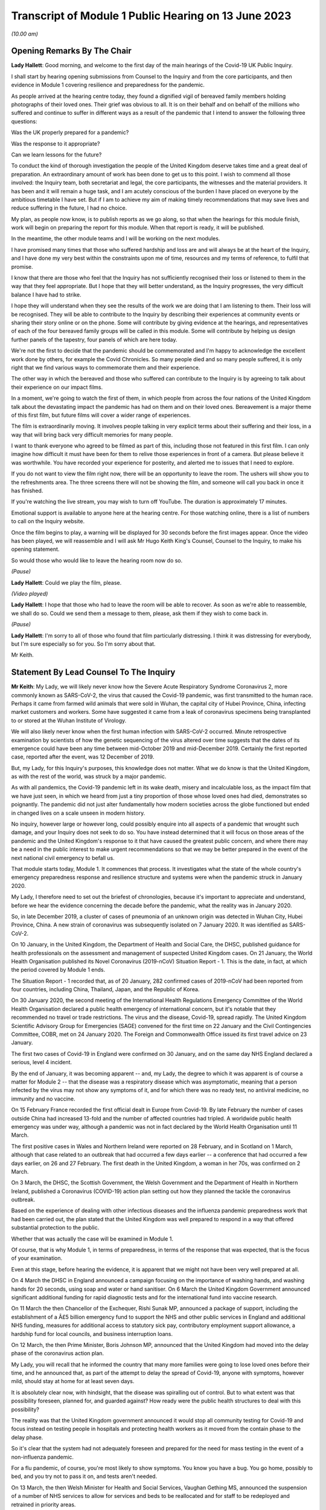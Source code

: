 Transcript of Module 1 Public Hearing on 13 June 2023
=====================================================

*(10.00 am)*

Opening Remarks By The Chair
----------------------------

**Lady Hallett**: Good morning, and welcome to the first day of the main hearings of the Covid-19 UK Public Inquiry.

I shall start by hearing opening submissions from Counsel to the Inquiry and from the core participants, and then evidence in Module 1 covering resilience and preparedness for the pandemic.

As people arrived at the hearing centre today, they found a dignified vigil of bereaved family members holding photographs of their loved ones. Their grief was obvious to all. It is on their behalf and on behalf of the millions who suffered and continue to suffer in different ways as a result of the pandemic that I intend to answer the following three questions:

Was the UK properly prepared for a pandemic?

Was the response to it appropriate?

Can we learn lessons for the future?

To conduct the kind of thorough investigation the people of the United Kingdom deserve takes time and a great deal of preparation. An extraordinary amount of work has been done to get us to this point. I wish to commend all those involved: the Inquiry team, both secretariat and legal, the core participants, the witnesses and the material providers. It has been and it will remain a huge task, and I am acutely conscious of the burden I have placed on everyone by the ambitious timetable I have set. But if I am to achieve my aim of making timely recommendations that may save lives and reduce suffering in the future, I had no choice.

My plan, as people now know, is to publish reports as we go along, so that when the hearings for this module finish, work will begin on preparing the report for this module. When that report is ready, it will be published.

In the meantime, the other module teams and I will be working on the next modules.

I have promised many times that those who suffered hardship and loss are and will always be at the heart of the Inquiry, and I have done my very best within the constraints upon me of time, resources and my terms of reference, to fulfil that promise.

I know that there are those who feel that the Inquiry has not sufficiently recognised their loss or listened to them in the way that they feel appropriate. But I hope that they will better understand, as the Inquiry progresses, the very difficult balance I have had to strike.

I hope they will understand when they see the results of the work we are doing that I am listening to them. Their loss will be recognised. They will be able to contribute to the Inquiry by describing their experiences at community events or sharing their story online or on the phone. Some will contribute by giving evidence at the hearings, and representatives of each of the four bereaved family groups will be called in this module. Some will contribute by helping us design further panels of the tapestry, four panels of which are here today.

We're not the first to decide that the pandemic should be commemorated and I'm happy to acknowledge the excellent work done by others, for example the Covid Chronicles. So many people died and so many people suffered, it is only right that we find various ways to commemorate them and their experience.

The other way in which the bereaved and those who suffered can contribute to the Inquiry is by agreeing to talk about their experience on our impact films.

In a moment, we're going to watch the first of them, in which people from across the four nations of the United Kingdom talk about the devastating impact the pandemic has had on them and on their loved ones. Bereavement is a major theme of this first film, but future films will cover a wider range of experiences.

The film is extraordinarily moving. It involves people talking in very explicit terms about their suffering and their loss, in a way that will bring back very difficult memories for many people.

I want to thank everyone who agreed to be filmed as part of this, including those not featured in this first film. I can only imagine how difficult it must have been for them to relive those experiences in front of a camera. But please believe it was worthwhile. You have recorded your experience for posterity, and alerted me to issues that I need to explore.

If you do not want to view the film right now, there will be an opportunity to leave the room. The ushers will show you to the refreshments area. The three screens there will not be showing the film, and someone will call you back in once it has finished.

If you're watching the live stream, you may wish to turn off YouTube. The duration is approximately 17 minutes.

Emotional support is available to anyone here at the hearing centre. For those watching online, there is a list of numbers to call on the Inquiry website.

Once the film begins to play, a warning will be displayed for 30 seconds before the first images appear. Once the video has been played, we will reassemble and I will ask Mr Hugo Keith King's Counsel, Counsel to the Inquiry, to make his opening statement.

So would those who would like to leave the hearing room now do so.

*(Pause)*

**Lady Hallett**: Could we play the film, please.

*(Video played)*

**Lady Hallett**: I hope that those who had to leave the room will be able to recover. As soon as we're able to reassemble, we shall do so. Could we send them a message to them, please, ask them if they wish to come back in.

*(Pause)*

**Lady Hallett**: I'm sorry to all of those who found that film particularly distressing. I think it was distressing for everybody, but I'm sure especially so for you. So I'm sorry about that.

Mr Keith.

Statement By Lead Counsel To The Inquiry
----------------------------------------

**Mr Keith**: My Lady, we will likely never know how the Severe Acute Respiratory Syndrome Coronavirus 2, more commonly known as SARS-CoV-2, the virus that caused the Covid-19 pandemic, was first transmitted to the human race. Perhaps it came from farmed wild animals that were sold in Wuhan, the capital city of Hubei Province, China, infecting market customers and workers. Some have suggested it came from a leak of coronavirus specimens being transplanted to or stored at the Wuhan Institute of Virology.

We will also likely never know when the first human infection with SARS-CoV-2 occurred. Minute retrospective examination by scientists of how the genetic sequencing of the virus altered over time suggests that the dates of its emergence could have been any time between mid-October 2019 and mid-December 2019. Certainly the first reported case, reported after the event, was 12 December of 2019.

But, my Lady, for this Inquiry's purposes, this knowledge does not matter. What we do know is that the United Kingdom, as with the rest of the world, was struck by a major pandemic.

As with all pandemics, the Covid-19 pandemic left in its wake death, misery and incalculable loss, as the impact film that we have just seen, in which we heard from just a tiny proportion of those whose loved ones had died, demonstrates so poignantly. The pandemic did not just alter fundamentally how modern societies across the globe functioned but ended in changed lives on a scale unseen in modern history.

No inquiry, however large or however long, could possibly enquire into all aspects of a pandemic that wrought such damage, and your Inquiry does not seek to do so. You have instead determined that it will focus on those areas of the pandemic and the United Kingdom's response to it that have caused the greatest public concern, and where there may be a need in the public interest to make urgent recommendations so that we may be better prepared in the event of the next national civil emergency to befall us.

That module starts today, Module 1. It commences that process. It investigates what the state of the whole country's emergency preparedness response and resilience structure and systems were when the pandemic struck in January 2020.

My Lady, I therefore need to set out the briefest of chronologies, because it's important to appreciate and understand, before we hear the evidence concerning the decade before the pandemic, what the reality was in January 2020.

So, in late December 2019, a cluster of cases of pneumonia of an unknown origin was detected in Wuhan City, Hubei Province, China. A new strain of coronavirus was subsequently isolated on 7 January 2020. It was identified as SARS-CoV-2.

On 10 January, in the United Kingdom, the Department of Health and Social Care, the DHSC, published guidance for health professionals on the assessment and management of suspected United Kingdom cases. On 21 January, the World Health Organisation published its Novel Coronavirus (2019-nCoV) Situation Report - 1. This is the date, in fact, at which the period covered by Module 1 ends.

The Situation Report - 1 recorded that, as of 20 January, 282 confirmed cases of 2019-nCoV had been reported from four countries, including China, Thailand, Japan, and the Republic of Korea.

On 30 January 2020, the second meeting of the International Health Regulations Emergency Committee of the World Health Organisation declared a public health emergency of international concern, but it's notable that they recommended no travel or trade restrictions. The virus and the disease, Covid-19, spread rapidly. The United Kingdom Scientific Advisory Group for Emergencies (SAGE) convened for the first time on 22 January and the Civil Contingencies Committee, COBR, met on 24 January 2020. The Foreign and Commonwealth Office issued its first travel advice on 23 January.

The first two cases of Covid-19 in England were confirmed on 30 January, and on the same day NHS England declared a serious, level 4 incident.

By the end of January, it was becoming apparent -- and, my Lady, the degree to which it was apparent is of course a matter for Module 2 -- that the disease was a respiratory disease which was asymptomatic, meaning that a person infected by the virus may not show any symptoms of it, and for which there was no ready test, no antiviral medicine, no immunity and no vaccine.

On 15 February France recorded the first official dealt in Europe from Covid-19. By late February the number of cases outside China had increased 13-fold and the number of affected countries had tripled. A worldwide public health emergency was under way, although a pandemic was not in fact declared by the World Health Organisation until 11 March.

The first positive cases in Wales and Northern Ireland were reported on 28 February, and in Scotland on 1 March, although that case related to an outbreak that had occurred a few days earlier -- a conference that had occurred a few days earlier, on 26 and 27 February. The first death in the United Kingdom, a woman in her 70s, was confirmed on 2 March.

On 3 March, the DHSC, the Scottish Government, the Welsh Government and the Department of Health in Northern Ireland, published a Coronavirus (COVID-19) action plan setting out how they planned the tackle the coronavirus outbreak.

Based on the experience of dealing with other infectious diseases and the influenza pandemic preparedness work that had been carried out, the plan stated that the United Kingdom was well prepared to respond in a way that offered substantial protection to the public.

Whether that was actually the case will be examined in Module 1.

Of course, that is why Module 1, in terms of preparedness, in terms of the response that was expected, that is the focus of your examination.

Even at this stage, before hearing the evidence, it is apparent that we might not have been very well prepared at all.

On 4 March the DHSC in England announced a campaign focusing on the importance of washing hands, and washing hands for 20 seconds, using soap and water or hand sanitiser. On 6 March the United Kingdom Government announced significant additional funding for rapid diagnostic tests and for the international fund into vaccine research.

On 11 March the then Chancellor of the Exchequer, Rishi Sunak MP, announced a package of support, including the establishment of a Â£5 billion emergency fund to support the NHS and other public services in England and additional NHS funding, measures for additional access to statutory sick pay, contributory employment support allowance, a hardship fund for local councils, and business interruption loans.

On 12 March, the then Prime Minister, Boris Johnson MP, announced that the United Kingdom had moved into the delay phase of the coronavirus action plan.

My Lady, you will recall that he informed the country that many more families were going to lose loved ones before their time, and he announced that, as part of the attempt to delay the spread of Covid-19, anyone with symptoms, however mild, should stay at home for at least seven days.

It is absolutely clear now, with hindsight, that the disease was spiralling out of control. But to what extent was that possibility foreseen, planned for, and guarded against? How ready were the public health structures to deal with this possibility?

The reality was that the United Kingdom government announced it would stop all community testing for Covid-19 and focus instead on testing people in hospitals and protecting health workers as it moved from the contain phase to the delay phase.

So it's clear that the system had not adequately foreseen and prepared for the need for mass testing in the event of a non-influenza pandemic.

For a flu pandemic, of course, you're most likely to show symptoms. You know you have a bug. You go home, possibly to bed, and you try not to pass it on, and tests aren't needed.

On 13 March, the then Welsh Minister for Health and Social Services, Vaughan Gething MS, announced the suspension of a number of NHS services to allow for services and beds to be reallocated and for staff to be redeployed and retrained in priority areas.

On 16 March the number of deaths in the United Kingdom rose to 55, with 1,543 confirmed cases. But the likely number of infected cases was probably over 10,000. There was no antiviral medicine and no national pandemic flu service to prescribe it, for the simple reason that Covid-19 was not an influenza virus.

The United Kingdom Government commenced daily press conferences. The Prime Minister announced anyone with a high temperature or a new and continuous cough should stay at home for 14 days, and not go out, even to buy food or essentials. The country was told to stop non-essential contact with others and to stop all unnecessary travel, to start working from home where they possibly could, and to avoid pubs, clubs, theatres, and other such social venues.

The same day, the Department for Business, Energy and Industrial Strategy issued a statement calling for businesses to support it by supplying ventilators and ventilator components across the United Kingdom.

My Lady, you have directed that we ask to what extent had the system envisaged and prepared for the need for mass provision of personal protective equipment.

On 17 March the Chancellor announced Â£330 billion' worth of government-backed loans and Â£20 billion in tax cuts and grants. The Foreign and Commonwealth Office advised against all non-essential international travel. France imposed a nationwide lockdown. The then First Minister of Scotland, Nicola Sturgeon MSP, made a statement to the Scottish Parliament setting out the stringent steps that required to be taken. The NHS England Chief Executive, then Sir Simon Stevens, and the NHS England Chief Operating Officer directed the NHS in England to take measures to redirect staff and resources to free up in-patient and critical care capacity. These included the postponement of all non-urgent elective operations, the urgent discharge of all hospital in-patients who were medically fit to leave, and the block buying of capacity in independent hospitals.

Was this need for surge capacity something that had been adequately prepared for?

On Wednesday, 18 March, the then Secretary of State for Education, Sir Gavin Williamson MP, announced the closure for the end of that week of schools other than for children of critical workers and vulnerable children. Exams and assessments were later cancelled.

The Scottish First Minister, the Welsh Minister for Education, Kirsty Williams MS, and the First and deputy First Ministers for Northern Ireland, Baroness Arlene Foster MLA and Michelle O'Neill MLA, made similar announcements.

But how developed were those plans for school closures?

On 19 March, the Department of Health and Social Care and the Ministry of Housing, Communities and Local Government provided further details of how a Â£5 billion support package would be given to local authorities. The Defence Secretary, Ben Wallace MP, announced that up to 20,000 MoD and service personnel would be placed on standby to support public services, including by way of driving oxygen tankers around the United Kingdom.

On Friday, 20 March, the Chancellor announced the Coronavirus Job Retention Scheme and payments of grants backdated to 1 March of up to 80% of furloughed workers' salaries.

My Lady, cafÃ©s, pubs and restaurants were requested to be closed from that night, and nightclubs, gyms, and leisure centres as soon as they reasonably could. In separate televised addresses the then First Minister of Scotland and the First Minister of Wales, Mark Drakeford MS, made similar appeals.

At 5 pm on that Sunday, Public Health England figures showed that there were 5,683 cases of Covid in the United Kingdom, and 281 deaths. At that time, the data referred only to deaths in hospitals, and didn't even include deaths in the community, in care homes or in hospices. There had been a rise of 48 deaths since the previous day: 37 in England, seven in Wales, three in Scotland and one in Northern Ireland.

The weekly provisional figures for deaths registered in England and Wales with Covid-19 as an underlying or contributory cause calculated by the Office for National Statistics was 103 for the week ending 20 March and 539 for the week ending 27 March.

On Monday, 23 March, we will recall that the Prime Minister announced severe restrictions on the entirety of the United Kingdom in what became known as the first national lockdown.

On 24 March, the Senedd, the Welsh Parliament, agreed to a legislative consent motion on the Coronavirus Bill.

On 25 March, the Coronavirus Act was passed by the United Kingdom Parliament and received royal assent. It had passed through all the stages in the House of Commons procedure in a single day.

Then on 26 March, the lockdown regulations were introduced. The Health Protection (Coronavirus, Restrictions) (England) Regulations were introduced by way of a statutory instrument made by the Secretary of State, Matt Hancock, Member of Parliament, using emergency powers available to him under the Public Health (Control of Disease) Act 1984, and the regulations came into effect the moment that they were made, at 1 pm on the same day.

Analogous coronavirus restrictions regulations were made in Scotland and Wales by the Scottish Ministers and the Welsh Ministers.

On 28 March Health Protection (Coronavirus, Restrictions) Regulations were also made by the Department of Health in Northern Ireland.

I mention, my Lady, the various regulatory structures because one of the workstreams that had been progressed in the years leading up to the pandemic was one of working on a pandemic Bill, a draft pandemic Bill, to cover for the eventuality of a pandemic striking the United Kingdom. But in reality, the lockdown regulations that were made in England were made under a 1984 Act, the Public Health (Control of Disease) Act, Scotland under the Coronavirus Act, and in Northern Ireland under a 1967 piece of legislation.

That day, 26 March, the daily death toll went up by 115. The pandemic had the country in its grip.

Almost every area of public life across all four nations, including education, work, travel, the majority of public services and family life were adversely affected. The hospitality, retail, travel and tourism, arts and culture and the sport and leisure sectors effectively ceased, even places of worship closed.

My Lady, as you know, for very many, what they had to deal with went far beyond the curtailment of their normal lives and involved bereavement, serious illness, deprivation, mental illness, exposure to violence at home, terrible financial loss, loneliness, and many other forms of suffering.

Health and social care workers, the police and the emergency services, transport workers, teachers, and other key workers continued, however, in their places of work and they put their own lives on the line in terms of their safety.

The months and years that followed, we all recall, saw death and illness on an unprecedented scale, but I don't need to set out, even in outline, the events that followed. The lifting of the first lockdown, the further lockdowns, the local restrictions, the gradual differences of approach between the United Kingdom and the devolved administrations, and finally the route out of the pandemic afforded by the gift of vaccines.

That is because, for the purposes of this module, the state of preparedness must be measured against the reality of when the pandemic first struck, January 2020.

It's my solemn duty to record that government figures state that up to 12 May 2023 in England there have been 192,231 deaths where Covid-19 was recorded on the death certificate. In Scotland, the figure is 17,603. In Wales, it is 11,848. And in Northern Ireland, 5,295, making a total across the United Kingdom of 226,977 lives.

My Lady, by the measure of excess deaths or excess mortality, that is to say the number of deaths from all causes over and above what would be expected under normal conditions, had the pandemic not occurred, so capturing not only confirmed deaths but also Covid-19 deaths that were not correctly diagnosed or reported, as well as other causes that are attributable to the pandemic, the figures are likely to be higher still.

Research reveals that mortality rates were significantly higher among people with pre-existing conditions such as dementia and Alzheimer's disease, heart disease, high blood pressure and diabetes.

Shockingly, mortality was 2.6 times higher in the most deprived than the least deprived tenth of areas. People from some ethnic minority groups had a significantly higher risk of being infected by Covid-19 and also of dying from it.

Covid-19 mortality during the pandemic was highest in people from the Bangladeshi, Pakistani and Black Caribbean communities, and mortality rates were higher among people with a self-reported disability or a learning disability.

So the big question for Module 1 is to what extent were those terrible outcomes either foreseen or capable of mitigation?

My Lady, the pandemic has had profound financial and economic consequences. It's put National Health systems under enormous and continuing pressure. The impact on the healthcare systems, its operations, its waiting lists and on elective care has been immense. Millions of patients have either not sought or received treatment and the backlog has now reached historic levels.

Jobs and businesses have been destroyed, and livelihoods were taken away. The pandemic disrupted the education of children and young people, put children at risk, and has left us with an enduring concern that the pandemic furthered disparities in attainment and development.

The pandemic impacted the most disadvantaged communities in society all the more, both in terms of the consequences of getting the virus and in terms of the steps taken to combat the virus. Societal damage in terms of the exacerbation of inequalities and the denial of access to opportunity has been widespread. Its impact will be felt for decades to come.

My Lady, the emergence of this natural disaster could not have been avoided. But the key issue is whether that impact that I have described was inevitable. Were those terrible consequences inexorable or were they avoidable or capable of mitigation?

The starting point for your Inquiry is that whilst we may not know the moment that this virus came into existence, or how exactly it made its way into the human race, we do know that the possibility of a pandemic had been foretold and thought about. Indeed, it had long been assessed by planners that there was a significant risk of a non-influenza pandemic and an even greater risk of a flu pandemic.

Such risks were assessed and thought about, and planned for, and prepared for, and written about by the departments, bodies, agencies, services, responders and personnel who make up the United Kingdom's emergency preparedness, resilience and response structures, the EPRR structure, the first major acronym to which it's my unhappy duty to refer in an area infested by acronyms.

But fundamentally, in relation to significant aspects of the Covid-19 pandemic, we were taken by surprise. Huge, urgent and complex policy decisions were required to be taken in relation to shielding, employment support, managing disruption to schools, borders, lockdowns, and non-pharmaceutical interventions, restrictions, social restrictions, and, equally importantly, the profoundly unequal impact of the pandemic on the vulnerable and the marginalised.

Few of those areas were anticipated, let alone considered in detail.

My Lady, no amount of foresight or planning can guarantee that a country will not make mistakes when a disease strikes, but that does not mean that we should not strive to be as ready as we sensibly can be. No country can be perfectly prepared, but it can certainly be underprepared, and so it is to the adequacy and sufficiency of those structures, the plans, the steps taken to prepare, and the degree to which the country was resilient, that is to say able to respond and bounce back, that this first phase of the Covid-19 Inquiry turns its attention.

Module 1 will ask: were the right EPRR structures in place, the right procedures, the right plans? Was the system of central devolved regional and local government response available and ready to go? Did civil contingency planners think carefully enough about the risks of a pandemic and how they could best prepare for the crises which might develop from those risks?

Module 1 will look at whether the EPRR system was effective and practical, that the bodies and structures that populate it were fit for purpose and not duplicative or obsolete.

We will ask whether the system was designed to work well under pressure, whether it gave responders, nationally and locally, the proper tools to respond with. We want to know whether the policy documents and planning guidance were useful, and not tarnished with bureaucracy or prescriptive overmanagement or jargon.

Most of the evidence over the next six weeks will be concerned with those issues.

My Lady, standing back, there can, however, be no proper scrutiny of the pandemic planning -- with which of course you are primarily concerned -- without a simultaneous detailed examination of the actual civil emergency structures upon which pandemic planning rests, because pandemic planning is, of course, just a feature of the wider civil emergency structure.

So, my Lady, the Inquiry will be looking at whether, as a nation, we were sufficiently resilient. Resilience is related to capacity and concerns the ability of a country to resist, absorb and recover from shock.

The ability to recover is closely connected to the general health and wealth of the country as a whole. It is for this reason that part of the module, as well as later modules in your Inquiry which will focus specifically on inequalities, will explore what state the nation was in as we entered the pandemic. Did the high levels of heart disease, diabetes, respiratory illness and obesity renders us more vulnerable? Had there been a slowdown in health improvement in the decade before? Had health inequalities widened? Did emergency planning sufficiently account for pre-existing health and societal inequalities, deprivation, structural racism, and other forms of discrimination which undoubtedly exist in society?

As for wealth, it is self-evident that the capacity of any country's public health care and social care systems to be able to cope with a pandemic is constrained by funding, and therefore you need to enquire how well funded were the United Kingdom's health structures. To what degree have our public services, especially those of health and social care, suffered from underinvestment? How well resourced were the United Kingdom's public health structures?

My Lady, these questions must be asked. This is not because it lies in the power of your Inquiry to resolve them. The Inquiry plainly cannot of itself bring about general improvements in health, social care or public services, let alone direct that they be made.

The questions must be asked because I have no doubt that if you conclude that, as a country, we were insufficiently resilient and that, in future, different political and financial choices may have to be made in order to render us better able to withstand a system shock, you will want to say so.

But the need for all these questions is obvious. First, the bereaved and those who otherwise suffered, of whom there are very many in number, are entitled to know if anything could have been done to prevent their loss or reduce their suffering.

Second, if we were shocked by the outbreak of Covid-19, history suggests we should not have been. Epidemics, that is to say the occurrence of a disease in a population at a level that is significantly above the baseline level, occur frequently. They can come on extraordinarily rapidly and spread very quickly. They kill large numbers of people.

Pandemics, whilst rarer, are not new. Ever since humans have walked on this earth, pandemic disease -- the Black Death, plague, cholera, typhoid, yellow fever, influenza and Ebola -- has walked with us, and scientists are clear that there is an ever-increasing risk of pandemics in the future.

Diseases from animals, zoonotic diseases, pose a perpetual threat. A large proportion of those viruses which infect mammals are capable of infecting humans, and many of them have been associated with human deaths. At the same time, diseases are becoming more prevalent and are being spread wider and faster on account of globalisation and urbanisation.

So it's vital that international surveillance and alert systems work effectively.

Furthermore, terrible though it is to acknowledge, the rate in the United Kingdom at which Covid-19 generally killed those persons who were confirmed to have been infected with it, the case fatality rate, was relatively low, around 1%. The 1918 H1N1 flu pandemic was worse. Its case fatality rate was around 2.5% to 6% and it caused a massive number of deaths worldwide. The estimates of death ranged in that pandemic from 17.5 million to 100 million.

The case fatality rates of other diseases, such as variant Creutzfeldt-Jakob disease, Ebola and smallpox were also much higher than SARS-CoV-2. Significantly, the case fatality rate of MERS, the Middle East Respiratory Syndrome coronavirus, the disease from camels that erupted in 2012 in the Kingdom of Saudi Arabia, was about 34.3%. SARS -- severe acute respiratory syndrome -- CoV-1, the earlier coronavirus pandemic in 2002, was around 9.6%.

The relatively mild swine flu in 2009-10, about which we'll hear a considerable amount of evidence in due course, was less than 0.01%.

What is critical, therefore, is transmissibility. The more infectious the disease, the more people are infected and the greater number of people that will die. So the disease which poses the greatest risk to human life is the one that is both highly infectious or transmissible and, once transmitted, severe or deadly.

At the moment there are two notable subtypes of avian influenza or bird flu that are prevalent. Both have extremely high case fatality rates. Fortuitously they haven't yet sustained human to human transmission. Let us hope they never do. But the possibility cannot be ruled out, which of course adds an even greater impetus for the need to ensure that our systems of preparedness are ready.

My Lady, the module is ambitious in terms of its scope. The documentary material which it encompasses is vast. But there is a limit, and I need to make plain what those limits are.

First, Module 1 is not an inquiry into all aspects of the United Kingdom's emergency planning systems. It's only an inquiry into those parts of the general structures as is necessary to enable you to answer the questions: were the structures and systems ready for the pandemic that struck and how can we make them better ready for next time?

Secondly, Module 1 has a timeframe, and I've already referred to the second date, the end date, 21 January 2020, when the Situation Report - 1 was issued by the World Health Organisation. It is beyond the ability of your Inquiry to go back before June 2009, which was when the World Health Organisation announced that scientific criteria for an influenza pandemic had been met for what became known as the 2009 swine flu pandemic.

A third important point is that the Inquiry needs to be aware of the difference between structure, central government departments, regional government, devolved administrations and the like; policy, which is government departments and bodies setting out rules as to how they'll go about deciding what to do; the planning, what is everyone meant to do; and finally, operational response, how services and help are actually provided.

They are all important, but operational response is not a matter for Module 1. Equally, issues such as the core political and administrative decision-making, the merits and the timings of national lockdowns, vaccines, the specifics of healthcare, the response of the care sector, the detail of Test and Trace, PPE procurement, financial assistance, the government's response, and the impact of the pandemic on various sectors of the country, particularly including the vulnerable, are for later modules. The more detailed explanation of the way in which the country responded has to await those later modules.

May I now then turn to the system for preparedness.

It is obvious, my Lady, that the degree to which Covid-19 could be prevented from laying waste to society was a matter within the control of government and the systems for EPRR which existed. Those systems may not be able to stop a pandemic in its tracks, but they ought to be able to put in place measures of understanding a virus, understanding and forecasting how it might develop, tracking it, limiting transmission and coping with the consequences of large scale transmission.

In order to see what worked well and what faltered or failed, I'm afraid it's necessary to have a basic level of understanding of how the systems were set up. Many following this opening statement may have some appreciation of the terms and of the bodies of the structures, but for those who do not, it's necessary to set out some short definitions and explanations which will assist in their understanding of the evidence which you will shortly hear.

My Lady, it is a particularly complicated system. To help us guide listeners through it, could we have, please, on the screen, a document prepared by the Inquiry, INQ000204014.

My Lady, this is a document which the Inquiry team have prepared which sets out the basic structures concerning EPRR for the United Kingdom and England and also for Scotland, Wales and Northern Ireland. The INQ number is just a reference to the Inquiry's electronic document system. I should say that this is a document which is evolving. We will improve it as we go along in light of helpful comments from the core participants and the various government and devolved administrations of the United Kingdom.

Could we go forward, please, to page 4. That, my Lady, is a schematic representation of the United Kingdom and England's emergency preparedness, resilience and response system.

Starting from the top, the Cabinet Office, of whom of course we've heard much in recent days, is the government department in the United Kingdom responsible for supporting the Prime Minister and the Cabinet. It is composed of various units that support Cabinet Committees and which co-ordinate the delivery of government objectives, but primarily working with other government departments.

One of its most important functions is national security and the co-ordination of the United Kingdom Government's response to crises.

My Lady, it's obvious that in an emergency the Cabinet Office needs to draw on the expertise of other government departments in its emergency planning, and so there is something called the lead government department.

In relation to a pandemic, it's obvious that the lead government department would be the Department of Health and Social Security, and we can see in the middle of the screen -- and I emphasise just for convenience sake we are focusing on the United Kingdom and England in this schematic design rather than looking at Scotland, Wales and Northern Ireland, for which there are, equally, schematic designs of no less importance.

So the blue part in the middle of the picture represents the Department for Health and Social Care. Lead government departments are the government departments which are appointed to deal and lead on issues which affect them most.

So, my Lady, one of the questions which you will be addressing is whether or not this lead government department model is the correct one for a whole system civil emergency or do the requirements of this acute type of crisis require a different approach? If so, what approach should that be?

It is self-evident that in a crisis of the magnitude of the Covid-19 pandemic, the burden could not solely be carried by the lead government department, because of course the pandemic affected every part of the government and of British public life, from education to the care sector, of course, to the Treasury, to our finances, our jobs and livelihoods.

The Department for Health and Social Care oversees the National Health Service in England. It oversees the United Kingdom's arm's length bodies, such as the United Kingdom Health Security Agency. So a primary question going into the pandemic was: was the Department of Health and Social Care adequately prepared? Did it identify with sufficient adequacy the surge capacity in terms of hospital infrastructure, clinicians and support workers that would be required?

During the Module 1 timeframe, the Civil Contingencies Secretariat was the Cabinet Office unit that managed both the United Kingdom Government's preparedness for and its response to major nationwide emergencies. My Lady, it was established in 2001, and in July 2022, after the pandemic, was split into two separate functions, focusing on its emergency response functions, the COBR unit, about which we'll hear a great deal more, and resilience frameworks called the Resilience Directorate, and -- thank you very much -- the Civil Contingencies Secretariat has been highlighted at the top of the screen.

Towards the top right of the screen, you will see a reference to the National Security Risk Assessment.

The National Security Risk Assessment is the United Kingdom Government's classified assessment of the top national level risks facing the United Kingdom. The assessment focuses on both the likelihood of the risk occurring and the impact it would have were it to happen. And it has a public-facing document, the National Risk Register, which provides information for those who have contingency planning responsibilities at a national, regional and local level.

My Lady, we know, of course, what the broad nature of future emergencies might be. Natural hazards include global health challenges, animal and plant diseases, growing antimicrobial resistance, space weather events, extreme weather, climate change, infrastructure collapse, or perhaps the unintended consequence of human endeavour in artificial intelligence. The world is an uncertain place and risks seem set only to grow.

Though the exact nature of those major risks cannot, of course, be identified in advance, and because it's not possible to know in advance with certainty which risks will crystallise, and how, and because it's not practical to plan for every major risk, there will always be uncertainty.

So the government draws up policies, and those policies are, by their nature, of more general application. But both the policies and the planned operational responses must build in the ability to respond to the unknown and provide for contingencies. Government planning must be flexible.

Were the governments of the four countries flexible enough with their policy making? Was the consideration of what those risks might be and how they could be prepared for sufficiently imaginative?

My Lady, you will hear evidence that for many years an influenza pandemic was assessed as being one of the most likely risks to the United Kingdom. But what about other risks that, whilst they might be less likely, could be just as, if not more, deadly? Did planning sufficiently address the risk not only of the known but the unknown, a new pathogen, a new disease, a disease X, as it's known, with pandemic potential?

Did planners pay sufficient focus on potential impact as opposed to likelihood?

With Covid, the evidence will demonstrate that the government thought that the greater risk was an influenza pandemic and, therefore, devoted more time and resources to that possibility. In the event, we were hit, of course, by a coronavirus. That might suggest a lack of flexibility or proper foresight. Or perhaps the policies, plans and structures were so flexible and broad, so as to a cover any reasonable possibility, that this prevented us from focusing enough on those particular risks which, as I say, whilst being perhaps less likely, could cause us more harm.

So a core question in Module 1 will be: to what extent was thought given to and planning devoted to the risk of a new emerging infectious disease that was not influenza? Did the system of planning become self-validating or complacent so that that question was not asked, or if it was asked by individuals was not listened to?

To what extent were the likely consequences of either influenza or a new and emerging infectious disease reassessed?

My Lady, the evidence may show that there was a degree of assumption in the process, that if there was to be an influenza pandemic, it would be bound to lead to hundreds of thousands of deaths. This was because planners positively planned on what was known as the reasonable worst case scenario, the RWCS, planning for the worst case that could realistically happen.

The good sense of planning for the worst case that could realistically happen is obvious: you need to prepare everyone to respond to that possibility, to have enough resources, enough surge capacity, enough room for manoeuvre in the healthcare and social care systems, enough PPE and so on. But not at the expense of pausing and asking: what more can we do to ensure we don't get to that stage at all?

The evidence may show, simply and terribly, that not enough people thought to ask, because everybody started to assume it would be flu. And if it was flu, diagnostic testing, case detection and isolation are less effective on account of the shorter incubation period, and, as I've said, there would always be antiviral medicine and vaccines and a national pandemic flu service.

So, my Lady, to what extent did the UK Government and the devolved administrations have a strategy for preventing a pandemic from having disastrous effects, as opposed to dealing with the disastrous effects of the pandemic and the reasonable worst case scenario which was assumed to follow?

**Lady Hallett**: Mr Keith, I have been encouraged to take regular breaks, as you know, for the purposes of the stenographer and others. Would that be a convenient moment? I apologise for interrupting.

**Mr Keith**: It's a very convenient moment.

**Lady Hallett**: Thank you. I shall be back at 11.30.

*(11.15 am)*

*(A short break)*

*(11.32 am)*

**Lady Hallett**: Yes, Mr Keith.

**Mr Keith**: My Lady, I was addressing you in relation to whether or not the United Kingdom Government and the devolved administrations had a strategy at all for preventing a pandemic from having disastrous effects, as opposed to dealing with the disastrous effects of the pandemic.

Part of the answer may lie in the doctrinal thinking that underpins the emergency preparedness, resilience and response system. So the United Kingdom Government and the devolved administrations adopted what is known as the integrated emergency management structure, and it had six phases: anticipate, assess, prevent, prepare, respond and recover. And this concept underpinned both the approach to emergency preparedness, resilience and response and the revised law and legal arrangements which were introduced into this area in the early 2000s.

So one of the issues for you in this module will be whether or not this was the right approach for the United Kingdom and the devolved administrations. Did this approach, under the integrated emergency management structure, have the right emphasis? Were these stages the right ones? So, for example, although I've made a reference to prevent and prepare, did this doctrinal approach sufficiently ensure that the government thought about how to stop the terrible consequences that it was planning for appearing in the first place?

Furthermore, doctrinally, was there sufficient independent and rigorous expert advice? Was that expert advice in the government system sufficient in its range and diversity? Did the government learn sufficiently from the experiences of other countries, especially those such as Taiwan, South Korea and Singapore, who had learned from the SARS-1 and the MERS epidemics, to which I made reference earlier, and whose preparations were in fact more advanced in some ways than our own?

Extraordinary though it may seem, given that it's a word that will be forever seared into the national consciousness, there was very little debate pre-pandemic of whether a lockdown might prove to be necessary in the event of a runaway virus, let alone how a lockdown could be avoided.

Very little thought was given to how, if it proved to be necessary, something as complex and difficult and damaging as a national lockdown could be put in place at all. Equally, there appears to have been a failure to think through the potentially massive impact on education and the economy of trying to control a runaway virus in this way.

Was there an element of complacency based on our recent experiences, including the ranking in the Global Health Security Index, our response to swine flu in 2009 and the United Kingdom's undoubted successes in ensuring that SARS and MERS did not spread? Did our experience of the 2009 swine flu lead to concerns about overreacting?

My Lady, there had been numerous exercises, but to what extent were those exercises adequate in terms of scope and frequency, and the persons who were invited to participate in them? What was learnt from those exercises? What lessons were taken away from them in relation to future risks and future preparedness?

At a more fundamental level, therefore, should there be an EPRR agency, an independent agency, to take complete control of national planning, preparedness and resilience? Such an agency might be responsible for managing the structure, with the assistance of the rest of government, checking it and testing it. It could provide advice to the government and the devolved administrations on long-term strategy. It could commission external expertise from the fields of technology, health, economics and the military. Perhaps there should be a central leadership position accountable to Parliament with responsibility for whole system preparedness, resilience and response.

My Lady, I mentioned a few moments ago the legal structures which were introduced in the 2000s. One of the most important legal reforms based around this doctrinal approach to which I've made reference was the introduction of the Civil Contingencies Act in 2004.

It provided the framework for civil protection in the United Kingdom and it identifies and establishes a set of roles and responsibilities for those involved in EPRR at a local level and allows for the making of emergency regulations to help deal with the most serious of emergencies.

If we could have, please, the document, the chart up, INQ000204104-0004, please, at page 4.

Thank you.

You will see in the bottom left-hand corner of this chart, which is again the United Kingdom and England one, around about August 2019, a reference in the very bottom left-hand corner to local category 1 responders and local category 2 responders.

So part 1 of the Civil Contingencies Act 2004 provided for two groups of responders to an emergency: category 1 responders, namely the police and the emergency services, local authorities and the healthcare system, the NHS; and category 2 responders, utility and transport providers, water companies, Health and Safety Executive and communication providers.

Now, those category 1 responders are subject to the full set of civil protection duties. They're required to assess the risk of emergencies occurring and use this to inform contingency planning locally. They put in place the actual emergency plans upon which reliance is based in the event of a crisis. They put in place business continuity management arrangements. They make information available to the public, and they share information with other local responders to enhance co-ordination.

The category 2 organisations, by contrast, the co-operating bodies, are less likely to be involved in planning work, but they will be heavily involved in incidents that involve their own sector. They have a lesser set of duties, they're obliged to co-operate and share information, but they don't and they are not obliged to react in the same ways as the category 1 organisations.

But there are no comparable duties on central government. The only legal duties are on those category 1 and category 2 responders.

So in the event of a national crisis which engages the whole of government, is there a case for the imposition of legal duties on central government as well?

Across England, local resilience forums support the planning between all those various bodies. They consist of the category 1 and category 2 responders and they are the bodies which plan, which prepare for the crises or emergencies which might befall the locality.

If we look again at the bottom of the page, in the bottom left-hand corner, we can see local resilience forums, the bodies into which the local category 1 responders and category 2 responders report. My Lady, there may be some degree of surprise that in this important system of emergency response and preparation the bodies who are primarily concerned with planning for emergencies, and indeed responding to emergencies, appear to be right down at the bottom left-hand side of the page, and to be local. And the reason for that is that the United Kingdom system works on the basis of subsidiarity. That principle is designed to ensure that those with local knowledge make the decisions on the ground. They are the people who will know the area well and therefore can best respond to flooding or some crisis or emergency which envelops a town or a part of a town or part of the countryside, or the region.

But those local resilience forums are, if you like, at one end, therefore, of these lines of communication. Is that the best model? Are local resilience forums and their devolved equivalents adequately resourced, accountable and led? To what extent did the central government, when we were hit by the pandemic, deal with the local resilience forums, ensure that they had what they needed to be able to respond?

In this system, there is a further conundrum, which is that local resilience forums deal with planning, but response, when an emergency strikes, is actually in the hands of a different group, called the strategic co-ordination groups. I think we should have that in yellow just above "Local Resilience Forums", if that could be highlighted, we can see "Strategic co-ordination groups".

These are different bodies, but largely composed of the same bodies that make up the LRF, the local resilience forum, and they focus on the actual response to an emergency. Is there an unnecessary degree of duplication here?

Another important area concerns the Resilience Emergencies Division, halfway up the page on the left. That is the division which rests within the Ministry of Housing, Communities and Local Government, now in fact the Department for Levelling Up, Housing and Communities, and it provides advice to the local resilience forums through its resilience advisers, which we can see a little bit further down the left-hand side of the page.

So, in essence, the Resilience and Emergencies Division is the liaison with the national and local tiers of response.

So we have already, therefore, an understanding that in this system you have the Cabinet Office, you have the lead government department, you have other government departments, and you have the Resilience and Emergency Division of the Department for Levelling Up, Housing and Communities, all concerned with ensuring that the system works.

Is that really the best way of doing it?

No less important, as I've earlier said, are the devolved administrations. Preparedness and resilience are devolved matters, meaning that they are the responsibility of each devolved administration and not of Westminster, and this Inquiry is looking, of course, at the states of preparedness and resilience in all the countries.

But on the subject of devolution, an important issue therefore immediately arises: has the devolution settlement which has made preparedness and resilience a devolved matter struck the correct balance between the leadership, which is obviously necessary in any whole country civil emergency, whole nation, whole United Kingdom emergency, and the benefits of a tailored, localised response?

So if we could, please, then look briefly at page 6 in this INQ document, and then go forward -- yes, thank you -- we will see at the top of the page, "Pandemic preparedness and response structures Scotland ... 2019", and because, as I've said, resilience and preparedness are devolved issues, if we could please zoom back out -- thank you -- and see the whole page, you will see, of course, that the vast majority of the bodies in Scotland dealing with preparedness and resilience are Scottish bodies.

But the link to the United Kingdom comes from the Cabinet Office, which sits on top of the whole structure, which is why the Cabinet Office is at the top of the chart, and linked through COBR, the Civil Contingencies Secretariat to which I've made reference, the Scientific Advisory Group for Emergencies, down to the devolved administration level.

Page 10, please. The analogous scheme for Wales, broadly speaking, in 2019. Again, you can see that all the bodies in the bottom two-thirds of the page are devolved bodies, and again the link to the United Kingdom comes through the Cabinet Office at the top.

Page 14, similarly in relation to Northern Ireland.

So, my Lady, you will see from those pages and those schemes that there are a number of important bodies in Scotland, Wales and Northern Ireland which carry out analogous functions to those in Westminster and England.

In Scotland -- I won't take you to them -- the Scottish Resilience Partnership. There are regional resilience partnerships. In Scotland, each regional resilience partnership has its own local resilience partnership. There are then a number of ministerial bodies for government resilience. There are government resilience officials, and emergency arrangements were arranged through the Scottish Government resilience room.

In Wales we have the Wales Resilience Forum, the Joint Emergency Services Group, local resilience forums.

In Northern Ireland, the Civil Contingencies Group, emergency response groups and strategic co-ordination groups.

My Lady, there are a profusion of bodies.

In relation to Northern Ireland, a vital issue is the impact in January -- or what was the impact in January 2020 on preparedness, response and resilience arrangements of the prior collapse in power sharing.

My Lady, as is well known, the Good Friday Agreement, or Belfast Agreement, which was signed in April 1998, provided for a new devolved system of government with an Assembly and Executive at Stormont. However, thereafter power sharing, as you know, was suspended a number of times. Most relevantly it was suspended between January 2017, when the then Sinn FÃ©in deputy First Minister, the late Martin McGuinness, resigned, and remained suspended until Saturday, 11 January 2020, just as the pandemic was starting to spread to the province.

During that time Northern Ireland was managed by civil servants without ministerial oversight. We will therefore be exploring to what extent that lack of ministerial input affected the civil emergency arrangements and, in particular, the inability, because of the collapse of the power sharing agreement, to make any significant improvements to this structure during that interregnum.

Those with sharp eyes will see that each of the four nations has its own public health body: Public Health Wales, there is a Public Health Agency in Northern Ireland, and Public Health Scotland; in England, the Health Protection Agency was established in 2003. In April 2013, Public Health England was established incorporating the Health Protection Agency alongside public health functions previously carried out by the Department of Health and regional health authorities.

Thereafter, and it's not on the scheme because the scheme represents the position in 2020 -- or 2019, rather. In April 2021 the UK Health Security authority was established, which took on parts of Public Health England, focusing on health protection, alongside the functions of NHS Test and Trace and the Joint Biosecurity Centre. But the Public Health England's health improvement functions were transferred to the Department of Health and Social Care.

My Lady, another issue, therefore, for Module 1: why did those structural changes occur? Why did they occur when they did? Were they an improvement, particularly the abolition of Public Health England and the bifurcation of public health protection from public health improvement?

What was the state of pandemic readiness and preparedness for each of those bodies?

There had also been significant reforms to the national and local systems for public health. The Health and Social Care Act 2012 transferred most public health functions from NHS bodies in England and Wales to local authorities. At the same time, local authorities with public health responsibilities were required to employ a specialist director of public health. Were directors of public health utilised effectively within their local authorities? Did those public health reforms make our public health structures more or less resilient and able to respond to a pandemic?

My Lady, all these bodies and entities have to be run, managed and paid for. They have to be supervised and told what to do. Drafting has to be done of a myriad number of policy documents and guidance. They have to be assured, which is just another word for being tested or checked. Who provided oversight as to that state of preparedness of local responders, arm's length bodies, lead government departments, other government departments? And all those processes had to be provided for, discussed, agreed, and put into place.

We've seen, my Lady, in the written evidence that relevant bodies, committees and subcommittees within government were renamed or sometimes disbanded altogether only for other strikingly similar ones to be set up in the immediate aftermath.

One might conclude, looking at the schematic schedules, that there was a labyrinthine and confusing picture. Was it really necessary?

Were there proper links between central government and local authority, not just tick box consultation? Were there proper communications between central government and the devolved administrations that were not just dependent on the political will of ministers?

So, my Lady, standing back, was this civil emergencies system as good as it could be? Were these structures adequate or was their proliferation a hindrance to the United Kingdom's response? What can you do to make this better?

Turning, finally, to the end product of all this, how to put actual plans in place so that everybody knows actually what to do in the event of an emergency, how were those plans drawn up, checked and compared? Was there adequate testing of plans for an actual pandemic? Were the structures in place for ensuring that plans for the necessary surge in healthcare and social care provision were there, for stockpiling and distribution of PPE and mass diagnostic testing?

Of course those areas are only concerned with the health consequences of a pandemic, but a pandemic is prone to affect, as I've said, every area of public life. So where were the plans and how adequate were they for the shielding, employment support, disruption to schools, border policy, lockdowns and, as I've said, the profoundly unequal impact of a pandemic on the vulnerable and marginalised?

Lastly, the pandemic struck the United Kingdom just as it was leaving the European Union. That departure required an enormous amount of planning and preparation, particularly to address what were likely to be the severe consequences of a no-deal exit on food and medicine supplies, travel and transport, business, borders and so on. It is clear that such planning, from 2018 onwards, crowded out and prevented some or perhaps a majority of the improvements that central government itself understood were required to be made to resilience planning and preparedness.

Did the attention therefore paid to the risks of a no-deal exit, Operation Yellowhammer as it was known, drain the resources and capacity that should have been continuing the fight against the next pandemic, that should have been utilised in preparing the United Kingdom for civil emergency?

Or did all that generic and operational planning in fact lead to people being better trained and well marshalled and, in fact, better prepared to deal with Covid, and also to the existence of improved trade medicine and supply links?

My Lady, on the evidence so far, but it will be a matter for you, we very much fear that it was the former.

One of the most important features of Module 1 will be to consider whether health inequalities were appropriately considered in the planning for a pandemic, and I leave this issue to last in reflection of the fact that it is an issue which will find its reflection through the entirety of the evidence which you have directed be called in Module 1.

The Inquiry will look at how the lives of different types of people with different experiences were regarded by those with a duty of protecting them. For each of the decision-makers, the civil servants and those tasked with the responsibility of preparing our systems, were social and clinical vulnerabilities considered by them at all? When the emergency plans were drawn up, did they have regard to the social inequalities and health inequalities which would undoubtedly be exacerbated by the outcome of that planning? The evidence will reveal the reality to that question.

So, my Lady, there is a great deal to cover. I think I have said quite enough. You will hear now opening statements from counsel representing the Module 1 core participants, and then we will turn to the evidence of the witnesses whom Kate Blackwell King's Counsel and I will then examine.

**Lady Hallett**: Thank you very much indeed, Mr Keith.

Mr Weatherby.

Submissions On Behalf Of Covid-19 Bereaved Families For Justice By Mr Weatherby KC
----------------------------------------------------------------------------------

**Mr Weatherby**: Good morning, my Lady -- just. I will be about 30 minutes, I hope no more.

On 8 June 2015, then Prime Minister David Cameron gave a speech to the G7 in Bavaria. A United Kingdom government press release ahead of the speech said this, and I quote:

"In a stark warning to other G7 leaders the PM will say that the world must be far better prepared for future health pandemics that could be more aggressive and harder to contain than the recent Ebola outbreak ... experts have warned that lessons must be learnt from what happened. A more virulent disease in future -- transmitted by coughing, like flu or measles for example -- would have a much more devastating impact if a better approach is not put in place."

That was 2015. The WHO indicate that globally there have been almost 7 million verifiable deaths from Covid. In a recent article in The Economist, Dr Tedros Adhanom Ghebreyesus, Director General of the WHO, said the real number is likely to be around 20 million. Less than five years after Mr Cameron's speech, a virulent disease transmitted by respiratory means had arrived and caused devastation around the world.

The bereaved families would like to know, had the better approach that Mr Cameron spoke about been put into place in the United Kingdom, what did his government or those after him do about the threat he had so powerfully raised with world leaders.

Whatever the answer to that question, for well over a decade prior to the arrival of Covid, the United Kingdom national risk assessments, as we have just heard, recognised that the threat of a pandemic was high and that the threat was not only flu but also a quite separate type of new and emerging disease unknown. It cannot be said therefore that this terrible disease, this pandemic, was a black swan event, an event so unlikely that it was practically unforeseeable, and nor did its emergence rely upon the coming together on a number of unlikely phenomena in a so-called perfect storm.

The Inquiry experts, Bruce Mann and Professor Alexander, later this week, we anticipate from their report, will conclude that whole system preparedness for a novel disease pandemic in the UK was "wholly inadequate" as at January 2020. How was that allowed to happen? How did that come to pass?

What we anticipate will be said was that those same national risk assessments recognised that the impact of flu was assessed as high, with what is termed as the "reasonable worst case scenario" of up to 750,000 deaths. But the reasonable worst case scenario for the unknown new disease was put at a far lower figure, between 100 and perhaps 2,000 deaths. No doubt justifications will be given.

However, taking Mr Cameron's warning that the next emerging disease might have the characteristics of Ebola, 70% fatality, and the transmissibility of measles, 90% of those without immunity, it's hard to fathom why the UK Government's national risk assessment took such a complacent view of its likely impact and did so repeatedly.

For the families, therefore, Module 1 should address the key question of whether the United Kingdom did everything reasonably practicable to prevent a foreseeable pandemic of this type or mitigate its impact if it arrived. Why was there apparently no overall plan, no whole system plan? Was there a minister with overall responsibility, a clear and effective framework to ensure everyone worked together, ensure everyone was properly resourced and trained and had the right equipment, ensured the planners had the right scientific and expert advice, and formulated appropriate contingency plans? Were there proper and sufficient auditing and assurance mechanisms in place to ensure the highest quality preparedness possible? It appears none of this. Mr Keith's very helpful document put up on screen might of itself answer whether there was a clear and effective framework.

As we understand the evidence, it appears that the closest to an overall plan was the Department of Health 2011 pandemic flu preparedness plan. Was that fit for purpose for a non-flu pandemic in 2020? Why wasn't there this whole system plan?

Many civil emergencies are local, as Mr Keith touched on, and require a local response backed up by central government's support only where necessary: the Manchester Arena bombing outrage, or flooding perhaps. But wasn't it obvious that other civil emergencies, including pandemics, are, by their very nature, national whole system emergencies and require national whole system planning as a result?

Why was there apparently such reliance on 2011 Department of Health planning? Wasn't it obvious that pandemic planning had to go far beyond public health and healthcare? Options for border controls and screening, travel restrictions and quarantine, maintaining food supplies and public security, enforcing emergency restrictions on movement and assembly, maintaining education and social service systems and protecting the economic wellbeing of the country and jobs, are all matters way beyond the remit of the Department of Health and Social Care.

The 2021 National Audit Office report on preparedness for Covid noted that the Cabinet Office, through its Civil Contingencies Secretariat, co-ordinated government planning and response. It found no evidence that there was a consensus on the so-called risk appetite of the government across departments, which means the level of impact the government would deem an acceptable outcome from the particular risk.

Indeed, the same report notes that the Cabinet Office told the National Audit Office that the government's risk appetite had changed as the pandemic arrived on our shores, meaning that it lowered the threshold for the health and societal impact of the pandemic that it deemed acceptable.

How, the families ask, was there co-ordination of relevant government departments if they were working to different agendas? Why, the families ask, would planning be done on one basis and then response on another? In fact, the same report indicated that a cross-government working group review in February and March 2020 rated more than 80% of the plans as being unable to meet the demands of any actual incident, and it also noted that the Cabinet Office did not have the remit to carry out oversight or assurance over lead or other government departments.

So no central government responsibilities, a co-ordinating secretariat within the Cabinet Office which actually had no oversight or assurance remit or powers, and different government departments working to different agendas and acceptable outcomes. The Inquiry will have to determine whether that was a sensible approach to planning and preparedness for a national emergency or a recipe for chaos and failure.

Did planning sufficiently concentrate on the human impact and not process, and did it fatalistically concentrate on dealing with the aftermath of the so-called reasonable worst case scenarios rather than prevention and mitigation?

First and foremost, planning should concentrate on prevention and mitigation, not how to deal with the number of bodies. It is important that no one forgets, amongst all the figures and statistics and percentages, that the true cost of the pandemic should be measured in the lost years, love, happiness, potential and missed milestones of every person who did not survive to see the world return to some version of normal.

It's measured in the enduring grief of those we represent for whom the world will never return to normal, because they lost a crucial part of that world, and it will be measured for years to come by those still suffering the effects of long Covid.

The Covid-19 Bereaved Families for Justice represents a large and diverse group of bereaved individuals from across the United Kingdom. They come from all walks of life. Many, by dint of their occupations as well as personal circumstances, saw and felt this pandemic on many levels. Many identify structural discrimination and unaddressed health inequalities as contributing to their loss. The families have different areas of interest, different experiences, different questions, but they're united not only by grief but by their determination that the legacy of this Inquiry, an Inquiry for which they campaigned, is one of justice, accountability, and, most importantly, change.

They want to save lives.

Jo Goodman believes her father contracted Covid whilst attending an outpatient appointment at his local hospital and sadly died. He was clinically vulnerable. He had not been given advice about the risks or about shielding, and there were no apparent infection controls at the hospital. Jo believes that if there had been proper planning and preparedness and swift action to limit community infections, to implement effective hospital infection controls, and to protect the vulnerable, then her father might not have died. There are, of course, thousands of Jo Goodmans.

Jo met Matt Fowler, whose father had also died from Covid, on Facebook in spring of 2020. Matt's dad was a previously healthy man in his 50s. Jo and Matt did not know each other. They lived and live in different parts of the country. Together they formed a support group for others like them, and that subsequently evolved into the CBFFJ UK and a campaign to get answers and to try to achieve changes that meant that their devastating losses would not happen to someone else.

They've been joined by 6,500 others from all corners of the United Kingdom. Amongst them is Saleyha Ahsan, who throughout the pandemic was a frontline doctor within the emergency department at a hospital in Wales and then, specifically for the second wave, within intensive care where she treated critically ill Covid patients, some of whom died.

During this period in December 2020, sadly, Saleyha's father, Ahsan-ul-Haq Chaudry, caught Covid and died. Saleyha has produced and reported on a very powerful Channel 4 Dispatches documentary for which she filmed for four months during the pandemic between October 2020 and January 2021 within her own intensive care unit. It's available on Channel 4 and open source.

Before training to be a doctor, Saleyha served with the Royal Army Medical Corps. She contrasts the state of preparedness in the British Army -- which incorporates robust regular training, the putting on, taking off and being operational in protective suits, including respirators -- with the state of preparedness she experienced in the NHS where no such training in PPE took place throughout her years at medical school and during her subsequent 14 years as an A&E doctor.

Saleyha is one of five siblings, five doctors and a pharmacist. They work in different parts of the UK. In all their individual years of practice, none of them has had any such training in PPE.

Neither Saleyha or her siblings were ever party to, involved in or made aware of any preparedness training or learning from exercises such as Cygnus, Cygnet or Alice. They have never been involved locally, regionally or nationally in any policy, clinical or management training exercises relating to an outbreak of an infectious disease. Saleyha asks why, when the merits of clinical practice in protective clothing, training, exercising an awareness of emergency plans for frontline medics and essential service workers are all well known and documented.

A disproportionate number of the CBFFJ families are, sadly, from black and brown communities whose loved ones died, often as frontline health or social care staff: doctors, cleaners, cares. Others' loved ones were transport workers or worked in the gig economy. They want to know if structural racism or the disproportionate effects of a pandemic on ethnic minority communities was considered as a part of preparedness and planning, never mind the response to the pandemic, and if not why not.

Jean Adamson's father died in a care home to which patients were transferred from hospital without testing. Jean is a consultant who has worked in the area of social care governance for many years, has been an adviser to the Care Quality Commission, and has first-hand knowledge of the lack of contingency planning in the sector. Amongst her questions are: why were there no or insufficient plans to prevent the transmission of Covid between homes due to the use of agency workers, and transfers between homes and hospitals without testing? Where was the protective ring around care homes, as claimed by the former health secretary Matt Hancock?

Kim Nutt, the partner of an ambulance care assistant, wants to know why he was not supplied with proper PPE or guidance as to what protective equipment he should wear. The necessity for proper guidance, stockpiles and surge supply of basic equipment should have been obvious if there had been proper preparedness.

John Sullivan's daughter lived with a serious disability. He witnessed the lack of any planning to protect her as a disabled person and, to the contrary, he is concerned that a treatment triage tool may have taken account of her disability in a discriminatory way. He wants to know what planning and preparedness there was to protect people especially vulnerable through disability and what regard, if any, there was for combating the effects of structural discrimination against disabled people.

Councillor Sarah BÃŒtikofer was the leader of a district council in Norfolk throughout the pandemic and is a bereaved family member. She witnessed first-hand the lack of resourcing and the complete lack of guidance or clear policy from central government relating to multiple issues, such as PPE supplies, lockdowns, vulnerable adult care arrangements, food supplies, and multiple other non-pharmaceutical interventions. She questions: where was the central responsibility for planning and preparedness, and why was there insufficient resourcing?

I could of course go on, but I'm sure everyone understands these are real and raw issues for the families. There are of course many, many others: Barbara from South Wales, Martina from Northern Ireland, Ian from Scotland. That is why they've asked you to hear some of their stories within the hearings, to evidence and illustrate the apparent lack of proper planning and preparedness across many sectors. That's why so many of them have stood outside this building today holding photos of their lost loved ones to highlight that their stories must not be forgotten.

Essentially, the Inquiry has to address three questions: what happened, what went wrong, and how do we ensure that everything reasonably possible is done to prevent it happening ever again? Three words: facts, accountability, change. From that perspective, the families suggest that the fundamental topics within the scope of Module 1 are:

One, that at UK level who had responsibility for civil emergency resilience, preparedness and planning? Where did the buck stop?

Two, who was responsible for assessing the risk of a pandemic, such as Covid, and its likely impact and how was it done? What was that assessment and was it as accurate as it should have been on the available evidence? Was there methodology and evidential basis in the public domain? Was it properly scrutinised and challenged?

Three, why was there no whole system plan to prevent such a pandemic or mitigate its effects? Who was responsible for such national planning as there was? Did it take proper and sufficient account of all relevant scientific advice, and did it effectively integrate the individual plans of lead government departments and others?

Four, was that planning and preparedness optimal? Was there sufficient understanding of it amongst leading policymakers, including ministers? Was pandemic planning effectively communicated to frontline essential services and the general public? Was it sufficiently resourced? Was there appropriate exercising and training? Was there sufficient engagement with communities and proper consideration of issues of discrimination and vulnerabilities? Was it adversely affected by the diversion of resources to deal with Brexit? Was it affected by political reservations about the WHO or other international bodies, including those in the EU?

Five, in terms of the civil emergencies framework, were the responsibilities on central government clear? Indeed, as we've heard, were there any such responsibilities on central government or was the framework strikingly deficient in that sense?

Was there integration of central and local emergency planning and auditing and assurance so as to ensure an optimal and joined-up response?

What framework was there to ensure that the UK Government and each of the devolved administrations integrated their approaches?

Was there a persistent failure across government to identify, learn and improve on responses to crises, as referred to in the 2022 internal Government Crisis Capabilities Review?

Six, to what extent were the citizens of Northern Ireland disadvantaged by the lack of statutory duties on the equivalent of category 1 and 2 responders in Northern Ireland? Why did that gap exist at all?

Seven, was there a culture of secrecy surrounding civil emergency planning and preparedness? Did this include scientific advice, in particular from SAGE, and publication of results and lessons learned from a number of pandemic exercises?

In our written submissions we reference advice given to Matt Hancock, former health secretary, that publication of Cygnus would lead to criticism of lack of preparedness, a reference which we say is significant in illustrating this issue.

Did a closed institutional culture reduce the opportunity for challenge to orthodoxies and did it reduce the autonomy of scientists to frame their own questions rather than be restricted to answering the questions of others? Did a closed culture promote or fail to counteract structural discrimination or to consider health inequalities?

Eight, to what extent did austerity reduce the capacity for preparedness? Were resources diverted from civil emergency planning to maintain other business as usual frontline services because decision-makers hoped emergencies may well not happen on their watch?

Was former Chancellor and architect of austerity, George Osborne, correct when he said that those financial policies fixed the roof while the sun was shining, or is Dr Jonathan Fluxman of Doctors in Unite correct when he described non-NHS public health funding reductions as stripping the lead off the roof to make the buckets to catch the rain?

The families expect the evidence will show a lack of responsibility in government for civil emergency preparedness, with little or no ministerial leadership, and a chaos of committees which led to poor planning and ultimately a reactive, rather than proactive, response to the virus. We anticipate the evidence will show that the most fundamental consequence of this was a slow reaction and, with a pandemic, time is of the essence and lost time is measured in lost lives.

I've already noted that there was a national risk assessment which correctly identified newly emerging diseases such as Covid as a threat to the UK, but significantly underestimated the likely impact. If that is correct, why? Between the turn of the century and the pandemic, the two serious outbreaks of coronaviruses, SARS and MERS, had, as we've heard, far higher fatality rates than Covid. Neither disease made a significant impact in the UK, most probably because of their transmissibility or their infection rate being low, but also because swift and effective measures were taken in other countries where they arose.

If this was the reason why national risk assessments successively rated the potential impact of pandemic flu as extremely high, but the potential impact of an emerging disease as low, this was a case of reliance on chance outcomes in past outbreaks rather than a properly informed view as to whether a different chance would lead to a catastrophic outcome the next time.

According to the NAO report, when asked, the Cabinet Office asserted that:

"Diseases such as Ebola were expected to burn themselves out quickly, as had been the case on previous occasions."

Learning lessons from the past is vital. Fighting the last war rather than planning for the next one is a fundamental mistake. There is no scientific evidence of an inverse relationship between virulence and transmissibility. David Cameron seems to have understood that in 2015, and indeed it's a fact expressly stated in the 2011 pandemic flu plan itself.

Why then did ministers, including Mr Cameron, and scientific advisers not challenge the narrative in successive national risk assessments that an unknown emerging disease would likely be of relatively low impact and cause a low number of fatalities? That's an important question with which the Inquiry will have to grapple.

If there had been actual ministerial responsibility for civil emergency preparedness, and if there was actual central government departmental responsibility, rather than this apparently ad hoc co-ordination role within the Cabinet Office, might there have been greater challenge and scrutiny? Responsibility leads to accountability, leads to better decision-making. Knowledge that the buck lands at the Minister's door concentrates minds. If the scientific advice had been more transparent and scientists were able to determine their own questions and encouraged to challenge orthodoxies, scientific autonomy, would the tendency to group-think, and perhaps complacency, have been impacted?

In summary, was the process for risk and impact assessment robust? Was it transparent and open to peer challenge or challenge by policymakers, or were the assessments opaque? Going forward, should there be a presumption that both the methodology and the evidence for the risk and impact assessments of each known threat should be in the public domain, except where there is the clearest of national security issues? Such an approach would foster informed discussion, raise evidence beyond that which has been considered behind closed doors, and lead to greater public understanding and engagement and preparedness and planning, and perhaps a greater appetite for proper funding.

The Inquiry will have to consider whether the labyrinthine risk and impact assessment processes were a sensible tapestry and finely tuned operation or whether, in reality, it was a hotch potch arrangement, more colander than coherent framework.

The stark facts, not hindsight, show that in the years before Covid there was no room for complacency. Going forward, those realities mean there is an urgent need to analyse the past and optimise prevention and mitigation for the future.

The UK is of course amongst the richest nations on earth. It has mature institutions, including with respect to health healthcare and public health. Together with Ireland, it's an archipelago, islands, giving it obvious geographical advantages. The UK was well placed to see a pandemic coming and to have effective defences and mitigations, planning, resilience and preparedness. It was well placed to see the necessity to have options, such as border controls and screening of entrants. It was well placed to have learned the importance and methodologies of test and trace used so effectively by other nations -- in particular, in South East Asia -- and for other non-pharmaceutical interventions -- including masks, restrictions on mass assemblies, travel, lockdowns -- all to be used intelligently and proactively, which, crucially in this context, means early.

Was a lack of incorporation of these measures into planning and preparedness responsible for them being deployed later than was necessary? The families have no doubt this is the case.

The UK was well placed to have good plans for PPE stockpiling and surge manufacturing and supply of the same and other things, such as oxygen and medical equipment. Why was the availability of PPE in particular so deficient?

If we're right that the use of these measures should have been learned from recent coronavirus history -- and indeed recent history of flu, Ebola and other diseases -- were there actually any UK plans for each of them? Was there resourcing? If so, were the plans and resourcing adequate or was the UK always one step behind, prevaricating, dithering, delaying and hoping for the best, reacting rather than acting proactively to save lives, minimise disruption and protect communities and the economy?

As has been outlined, so far as we understand the position, the Civil Contingencies Secretariat within the Cabinet Office liaised with lead government departments who owned each risk identified on the risk assessments, because the particular risk fell within their area of responsibility. Those lead government departments were expected to have plans for those risks.

We do not doubt that it was sensible for the Department of Health to have had a plan for a pandemic, for obvious reasons. For equally obvious reasons, that plan should have been integrated into a whole system plan or at least fully co-ordinated with the plans of multiple other relevant departments and agencies. There was no framework requiring that to happen, and it was beyond the responsibility of the Cabinet Office, whose remit was co-ordination and liaison. To the families, that seems to have been a fundamental failure.

There are commonalties to civil emergencies as well as differences. If a minister and department had responsibility for civil emergency preparedness and planning, or even a statutory agency, then it would be responsible for whole system plans for each identified threat, incorporating the planning not only of the lead department but all the others.

There are similarities with JESIP here, the Joint Emergency Services Interoperability Principles. The whole system response can work only if each relevant department, each responder, each agency knows not only its own role but also that of others.

Interoperability fails without clarity, joint plans, adequate resourcing, training and exercising. At the local tier level, interoperability between agencies occurs through the local resilience forums that Mr Keith touched upon, joint plans, training and exercising. Why is there no such framework for central government or between central government and the local tier?

We'll learn, no doubt, that there were efforts to co-ordinate across government through a myriad of committees. No doubt we'll be told that there was learning and changes made beyond the 2011 pandemic flu plan. But we urge the Inquiry to drill down into what those produced in reality.

We do understand from the evidence that there was a realisation that the 2011 planning strategy needed updating, and a pandemic flu preparedness board was established. But its work was stalled because of the preoccupation with readiness for Brexit, and it appears few real changes were made. Is the reality that by January 2020, despite this realisation that there was a need for change, there was an absence of action, an absence of planning, which would have allowed the UK to react swiftly, leaving government to largely make up the plan as it went along once Covid arrived?

Finally, what might such a whole system plan have looked like? Taking the 2011 plan as a starting point, given the experience of MERS and Ebola, and a number of exercises that had taken place since, we might have expected a plan which said more than the bare assertion in the 2011 plan that it could be adapted for non-flu outbreaks.

Some aspects of a modern pandemic plan perhaps write themselves. Early genomic sequencing to enable development of tests and establishing immediate vaccine and antiviral research and development, and ensuring manufacturing and laboratory capacity for both testing and vaccines, once available, would be most obvious. Some of these aspects may have been progressed well in this pandemic, although it's less than clear that this was due to government or indeed planning, and we anticipate that there were aspects of testing, roll-out and capacity which was seriously inadequate.

But a whole system plan should also recognise that a newly emerging disease might have different modes of transmission, it might have different longevity of contagion, and it might be transmissible asymptomatically. The plan would therefore require a range or menu of options, as proved effective particularly in South East Asia long before 2020.

In some respects, the plan would plainly need to be multi-departmental or multi-agency. Screening at airports would need interoperability with airport authorities and the Border Force, as well as public health facilities. Restrictions on assembly would need legal changes and policing. Shielding the vulnerable, combating disproportionate effects due to discrimination, and protecting education and social services provision all necessarily involve interoperability.

A whole system plan would also include PPE procurement and stockpiling, and surge supply of equipment and oxygen, antiviral and vaccine development. It would include economic resilience and securing jobs which required Treasury planning and plans for securing food and energy supplies and distribution.

With the lead government department system which fragmented preparedness to narrow responsibilities, there was little chance of a rapid, joined-up, effective response with an array of tools ready-made at its disposal.

In conclusion, you will be told by some politicians that austerity put the UK in a good place to respond to the pandemic, but experts will point to its effect on public health and local authority resilience funding. The Inquiry will learn also of what happened to health inequalities concurrently with these cuts, and reasons why the widening of such inequalities might have occurred as a result.

We anticipate some senior civil servants will defend the civil contingencies framework and argue that in fact it worked well. But you'll also hear the view of the experts, including Bruce Mann, one of the architects of the current system, who will say not only that UK preparedness was wholly inadequate, but that there should, going forward, be clear responsibilities on central government, clear national standards and competencies, mechanisms of assurance and adequate funding.

Indeed, at the time the Civil Contingencies Act was enacted in 2004 there were recommendations that it should contain central government responsibilities, as well as subsidiarity to local responders that Mr Keith has explained earlier, we would argue, an opportunity lost at that time.

The lack of central responsibilities meant there was no single point of responsibility and no mechanism for collaboration cross-department or with other agencies. It meant there was little or no assurance or standard-setting for local responders in local resilience forums, and there was no framework for collaboration and co-ordination with the devolved authorities and administrations.

We anticipate Bruce Mann and Professor Alexander will highlight the temptation to pay lip service to responsibilities which are not captured in law, especially when resources are tight.

I've addressed at some length the closed nature of the assessments and planning in this area, and asserted that it chilled public discourse and challenge. But we also anticipate that the lack of transparency in preparedness masked the effects of austerity, allowed structural discrimination to continue unchecked, and led to learning from exercises or other events from translating into action.

The answers to these questions and what we do about them is vital. If the last three and a half years have taught us anything, proper planning, adequate resourcing, and swift action saves lives. From the families' perspective, it appears that the UK had none of those three things. They want to know why, and they want it to change.

**Lady Hallett**: Thank you very much indeed, Mr Weatherby. I'm very grateful.

Mr Lavery.

Submissions On Behalf Of The Northern Ireland Covid-19 Bereaved Families For Justice By Mr Lavery KC
----------------------------------------------------------------------------------------------------

**Mr Lavery**: Good afternoon, my Lady. At this stage, your Ladyship knows, but for anybody else watching, that I represent the Northern Ireland Covid-19 Bereaved Families for Justice and, in an approach to this which may find some model in some part of the findings of the Inquiry in the future, we've adopted a joined-up and coherent approach to making our oral and written submissions. So your Ladyship will see that we have produced a joint document, and I commend the submissions of Mr Weatherby to the Inquiry, and to you, my Lady. It is obvious I represent the Northern Ireland bereaved families who lost loved ones, young and old, in a variety of circumstances, including care homes, hospitals, and the community. Our families, my Lady, have been impressed by the robust approach that you and Mr Keith and his team are taking. You, my Lady, have -- and your team -- worked incredibly hard to get this Inquiry started in, despite press reports, such a short period of time and we have all, the core participants, been working hard and together with the Inquiry and with the Inquiry team.

From what was said by Mr Keith already this morning, we know that he has and you have, my Lady, been listening to the submissions that have been put in writing so far and are considering those very carefully. Our families have faith that this Inquiry will yield the results which they search for.

You know, my Lady, that this Inquiry isn't simply about taking a robust approach to individuals, such as former Prime Ministers. It's not a criticism, it's not an Inquiry which will deal with personal criticisms necessarily of those individuals. But of course we know that no individual is going to stand and no government department is going to stand in the way of progress of this Inquiry.

This Inquiry, as my clients know, is about the impact -- in this module -- about the impact the lack of preparedness had on them and on society as a whole.

As I said, we are here to support you, my Lady, in your task in finding out, in particular for our families from Northern Ireland, was Northern Ireland prepared, what lessons for the future can be learned, and should anyone or any body be made accountable?

There are three areas I just want to look at briefly, and they're the Civil Contingencies Act, which Mr Keith already referred to, some science, and some of the politics involved.

A large part of the Civil Contingencies Act 2004 did not actually apply to Northern Ireland, and the problem was not just the devolution scheme but that in 2004 the Executive and Assembly were in suspension, Northern Ireland was under direct rule from Westminster, and the 2004 Act did not confer duties upon Westminster ministers, including those with direct rule powers in Northern Ireland at the time. There was no equivalent devolved legislation ever introduced, despite this being a key recommendation of the Cygnus report, and despite the Northern Ireland Secretary of State's expectation in 2005 that Northern Ireland would have "a similar level of protection for its citizens as experienced elsewhere".

The statutory obligations pertaining in Northern Ireland, in contrast to the rest of the UK, were mere guidance, my Lady.

The lack of cohesiveness is plain from the statement of Ms Allen from the Association of Local Authorities Northern Ireland. It conveys a sense that in the absence of statutory obligations on local authorities there was relative inaction with regard to planning and preparedness, with little, if any, formulation of preparedness policies. The people in Northern Ireland, therefore, were at a distinct disadvantage. They had less statutory protection compared to other citizens in the UK.

In terms of science, my Lady, there was a disjuncture between central and devolved government, and this is demonstrated in part by Professor Young, who was the part-time consultant and Chief Scientific Adviser, by his request to join the Chief Scientific Adviser UK network. This request was declined. Only one representative for each devolved administration was allowed.

There is no record of Northern Ireland participation in SAGE prior to 29 March 2020. Between 2009 to 2015, the Senior Medical Officer only had observer status, with no speaking rights at the Joint Committee on Vaccination and Immunisation, and the Advisory Committee on Dangerous Pathogens.

Northern Ireland had no automatic representation at SAGE, and as McBride put it:

"Policymakers in Northern Ireland may have had more limited awareness of the extent to which uncertainty and a range of opinion is expressed in scientific discussion."

My Lady, Northern Ireland did not attend COBR meetings until 2 March 2020. The Inquiry, we say, should consider recommendations that ensure in future that Northern Ireland Chief Scientific Advisers become part of the UK network and SAGE, and to ensure Northern Ireland attendance at COBR meetings.

But, my Lady, there was a lack of knowledge among political leaders as well in relation to central government planning and preparedness and the reasons for it.

Michelle O'Neill, the First Minister Designate, accepts a lack of knowledge of or at least inability to recall Exercise Cygnus, despite it occurring while she was Minister for Health.

Arlene Foster, likewise, despite being First Minister during Operation Cygnus and the pandemic, does not recall being briefed, "as to the recommendations made on foot of Exercise Cygnus or any steps the Executive Office intended to take to improve pandemic preparedness prior to the Assembly collapsing in January 2017", nor does she recall any steps taken in relation to pandemic preparedness between January 2017 and January 2020.

We say this shows a low level of interest in or the impact which Cygnus had on Northern Ireland decision-making.

Michelle O'Neill's successor, Robin Swann, who was the Minister for Health during the pandemic, does recall Cygnus and states his belief that the flu plan provided a good foundation for action during the Covid-19 pandemic. The Inquiry, my Lady, should of course examine this assertion in light of its exclusive focus on the influenza pandemic.

In any event, it's clear that Northern Ireland devolved government failed to implement a coherent response to the pandemic, and you, my Lady, may well find that it was incapable of providing a coherent response.

A common theme that runs throughout, common themes, they are: the lack of statutory protection; lack of pandemic co-ordination; and, in general, a lack of preparedness for a pandemic.

The context of this is decades of political dysfunction in Northern Ireland. But, my Lady, as Brenda Doherty, who you saw earlier on the film and who made a statement and who you will hear from later on in this module, she put it in these terms, that -- and this is quoting from her statement:

"The vacuum in government was known not only to our members but also to the Westminster government. If that prolonged lack of an Executive was having a detrimental impact on the preparedness and resilience in respect of emergencies in this jurisdiction, the UK Government had a moral and constitutional duty to act to ensure that those living in this jurisdiction would not suffer as a result should there be any emergency."

Mr Keith referred earlier to the impact of EU exit preparations and, on 22 January 2020, the pandemic flu subgroup acknowledged that, due to the lack of work done and impact on staff resources because of the EU exit preparations, that Northern Ireland was more than 18 months behind the rest of the UK in terms of ensuring sector resilience to any pandemic flu outbreak.

My Lady, Mr Keith's remarks were made in terms of the UK generally, and it appears from that that we were even 18 months behind that again.

I mentioned Brenda Doherty, my Lady. Her mother, as you heard, Ruth Burke, died on 24 March 2020 .she was the fourth person to die from Covid in Northern Ireland, the first woman. She was admitted to hospital on 11 March because of high levels of warfarin. There was no testing of patients on admission. The only PPE she saw was a disposable apron. She asked the staff about Covid-19, because she had seen footage of it on television and of events in China and mainland Europe. She was told not to worry, it will all be over by the summer.

On 19 March, she arrived at the hospital and was told visiting was being stopped, but a nurse let in her for five minutes. At the end of the five minutes, her mother asked why she was leaving. She said she couldn't stay because of the coronavirus restrictions. She told her mum that she'd be home soon and that they all loved her. She waved bye bye and that was the last she saw of her mother.

On 23 March, she made a phone call to the hospital but was told that only limited information could be given on the phone but of course, my Lady, there was no other way to get information.

Half an hour after that, the Prime Minister announced the lockdown restrictions. She then later received a call asking if she agreed to no unnecessary intervention in relation to her mother, and she thought at that stage: is she going to make it? Can the family be there? And she was told no. Twelve hours later, she received a phone call to say that her mother had passed away without any of her family being by her side. There was, as she said, my Lady, no coming home, no seeing her in her coffin, no laying out of her clothes for her to be laid to rest in. The funeral she described. She waited outside locked cemetery gates for the hearse to arrive. There was no carrying of the coffin and the council workers were dressed in white clothes and there was red and white tape around the grave. It all lasted 15 minutes -- a "committal" she describes it as, rather than a funeral -- and afterwards they all walked back separately to their own houses.

That's one story, my Lady, but the themes in that story and other stories referred to and the other people in Brenda Doherty's statement are there. And then the themes of lack of communication, that not only did these people suffer the death of their loved ones from Covid, and in high proportion the elderly and the vulnerable, people who should have been protected, and like so many others her mother was given Covid in hospital.

Preparedness should be meaning the protection of the most vulnerable from death, but also preparedness ought to have contemplated, prepared for and prevented unnecessary or disproportionate, dehumanising, re-traumatising restrictions.

So many of our families, my Lady, are picking up the pieces from this clinical estrangement in the final phase of their loved ones' lives: no wake, human remains treated like toxic waste.

My Lady, preparedness and resilience is not just about science. It's about anticipating and minimising the holistic overall impact of a pandemic and its containment and eradication, the impact of that on human beings.

My Lady, our families know that there is no other person better equipped and suited with the forensic expertise and compassion to deliver the truth for the families of what happened, both in this module and the modules to come.

Thank you very much for listening to us today.

**Lady Hallett**: Thank you very much indeed, Mr Lavery. You have made some very important points. Thank you very much.

I shall break now and return at 2.10.

**Mr Keith**: My Lady, I think we may have to reconvene at 2.00, only because we have quite a number of openings to get through this afternoon.

**Lady Hallett**: Okay, very well. Sorry. I'm completely misreading the clock. Forgive me everybody. Return at 2.00.

*(12.53 pm)*

*(The short adjournment)*

*(2.00 pm)*

**Lady Hallett**: Right, Ms Heaven.

Submissions On Behalf Of Covid-19 Bereaved Families For Justice Cymru By Ms Heaven
----------------------------------------------------------------------------------

**Ms Heaven**: Good afternoon, my Lady.

**Lady Hallett**: Good afternoon.

**Ms Heaven**: I represent the Covid-19 Bereaved Families for Justice Cymru, and as you know we've submitted detailed written submissions which we understand will be published on the Inquiry's website today.

The Cymru group is dedicated solely to campaigning for truth, justice and accountability for those bereaved by Covid-19 in Wales. The Cymru group is led by Anna-Louise Marsh-Rees, Sam Smith-Higgins, and Liz Grant, and it's guided by the concerns of its bereaved members across Wales. It is committed to giving a voice to all of those in Wales who are bereaved due to Covid-19, and to ensuring that there is proper scrutiny of all government decision-making relevant to Wales, including those decisions made in Westminster, and by the Welsh Government in Wales.

My Lady, as you know from the time that you spent visiting Wales prior to the commencement of these hearings, the people in Wales have experienced and continue to experience suffering and trauma due to the devastation caused by Covid-19. As you will also have been told, no doubt, on many occasions, many of those bereaved people feel that they were let down by their government. They feel let down because they have experienced first-hand the consequences of what they consider to be the catastrophic failure of the Welsh Government to adequately prepare for and respond to a pandemic in Wales.

I will touch on just a few of the stories relevant to Module 1, but of course there are many, many stories of loss which you will hear as part of Every Story Matters.

Like many parts of the United Kingdom, many people in Wales lost loved ones in care homes receiving patients from overwhelmed local NHS Wales hospitals where those care homes had inadequate isolation and inadequate personal protective equipment, PPE.

The numbers of those dying in Wales due to hospital-acquired Covid-19 was exceptionally high, and in many cases this was in the context of well known inadequate and poor infection control, and again a lack of PPE.

Many of those hospitals, as I said, were known to have inadequate ventilation.

Many members of the Cymru group have professional experience working in sectors heavily impacted by Covid-19, and they experienced shocking conditions as workers on the frontline. They saw first-hand the failures and deficiencies in the Welsh Government's pandemic preparedness, risk management, and civil contingencies planning. The Cymru group have valuable first-hand experience to offer the Inquiry and they welcome the opportunity to participate and give oral evidence and they continue to offer you their full support, and it is hoped that the Inquiry continues to hear as many of the voices of the Welsh bereaved as possible.

Now, unlike Scotland, as you know, Wales has not been granted its own public inquiry by the Welsh Government. This Inquiry is therefore the only opportunity the people of Wales will have to ensure that there is proper scrutiny of the decisions of the Welsh Government and their advisers in the planning and response to the Covid-19 pandemic.

The people of Wales are looking for answers. They are also looking for accountability, and for failures to be acknowledged so that lessons can be learnt.

In the early days of this Inquiry, the Cymru group, the UK Government, the Senedd and indeed this Inquiry itself received repeated assurances from the First Minister for Wales, Mark Drakeford, and the Welsh Government that they were committed to fully engaging with this Inquiry. It is against this background that Mark Drakeford, as First Minister, maintained and continues to maintain that there is no need for Wales to hold its own public inquiry.

Mark Drakeford reminded the Right Honourable Boris Johnson MP, as he then was, as Prime Minister, that:

"... I would invite you to agree that all public bodies engaging with the Inquiry are expected to consider themselves under a duty of candour. That duty should drive their culture of engagement with the Inquiry and should lead to prompt and comprehensive disclosure of all relevant material to the Inquiry. A duty of candour should also guide the way public body witnesses should approach the Inquiry."

The Cymru group do therefore formally wish to say today that they are very disappointed by what they consider to be the inadequate response and engagement by the Welsh Government with this Inquiry in Module 1. In earlier hearings core participants were told by your Counsel to the Inquiry, Mr Keith KC, about the fact that the Welsh Government had submitted first statements containing assertions which were not supported by documentary evidence.

Having received the final witness statements submitted by the Welsh Government and their advisers, the Cymru group remain, frankly, shocked by the brevity and lack of detail in some of those statements. It also appears very disappointing that in some quarters there appears to be a reluctance by certain ministers to take political responsibility for failures to prepare for a pandemic in Wales.

As you know, the Cymru group was so concerned with the brevity and gaps in the statements submitted to this Inquiry by First Minister for Wales Mark Drakeford that they raised those concerns directly with your Inquiry legal team.

It is important that I briefly touch on some of those concerns today so that the Welsh public, who we know are listening intently, are aware of what appears to be missing from this statement.

In outline, Mark Drakeford's statement is exceptionally brief, and it only deals with the period of pandemic preparation for when Mark Drakeford was appointed as First Minister for Wales in 2018.

Crucially, it fails to cover in any detail the extended period from 2009 when Mark Drakeford was involved in health and local government policy, both as a special adviser to the First Minister and a Minister of the Welsh Government.

And crucially it fails to mention that as First Minister of Wales, from December 2018 to the current day, Mark Drakeford is head of and responsible for oversight over pandemic planning in Wales as the chair of the Wales Resilience Forum.

The statement provided by Carwyn Jones, who of course is a former First Minister of Wales, from 2009 to 2018, so that's nine years, which are clearly within the remit of this Inquiry, contains just over four pages on pandemic planning.

My Lady, on any view these are fundamental and significant omissions, which leave this Inquiry and the bereaved in Wales at this stage with a significant gap in fully understanding the state of knowledge and decision-making and, ultimately, political accountability in relation to pandemic planning in Wales.

It is hoped, therefore, that moving forward there will be a full commitment from the Welsh Government to provide complete and timely disclosure and to providing as much detail as possible on the questions that you ask witnesses in your Rule 9 requests.

Now, the Cymru group consider that the critical questions that the Inquiry must closely scrutinise in relation to Wales are as follows: what did the Welsh Government know and not know in the period under consideration by the Inquiry? What should the Welsh Government have known and what different and better decisions could have been taken by the Welsh Government and their advisers? The Cymru group consider that the following propositions appear, even now, reflected in the evidence before this Inquiry, and we have addressed these in much more detail in our written opening submissions.

The Cymru group consider that pandemic planning in Wales was the responsibility of the Welsh Government and not the UK Government. For the avoidance of doubt, it seems to the Cymru group that the First Minister for Wales had ultimate responsibility and oversight for pandemic planning in Wales as chair of the Wales Resilience Forum.

The Cymru group consider that pandemic planning, preparedness and resilience in Wales was wholly inadequate, and that includes oversight and enforcement in relation to implementing pandemic recommendations.

The evidence before the Inquiry, even at this early stage, reveals that the Welsh Government and their advisers had sufficient notice, knowledge and warnings of the risks to the lives of people in Wales from a pandemic, including a SARS pandemic, but that they failed to take adequate steps to prepare and build resilience.

I'll just touch upon a few examples. Whilst Wales held its own formal planning exercises, so that's Taliesin 2009, Cygnus 2014, and Public Health Wales Dromedary 2015, these exercises appear bureaucratic and merely designed to satisfy administrative requirements rather than address the substance of pandemic planning.

In terms of the adequacy of that planning, Exercise Cygnus in 2014 tested the pan-Wales response plan in Wales. However, the outcome document is extremely brief and makes no mention of testing for NHS Wales surge capacity, for example, PPE or RPE demands and stockpiling. There is no mention of the impact of restrictions on free movement. There is no mention of workforce resilience. Just to pick out a few examples.

Wales did not formally plan for the impact of any lockdown measures, but tested them only after Covid-19 had arrived in the United Kingdom. Whereas England tested for surge capacity, it appears that Wales did not.

However, one of the most significant failures on the part of the Welsh Government was only planning for an influenza pandemic, to the exclusion of planning for other viruses with pandemic potential. This was a catastrophic and unjustifiable failure. Not only had the Welsh Government been warned about a very high death toll from a flu pandemic in the years prior to Covid-19, but there had also been two coronavirus pandemics in the 21st century, SARS and the Middle East Respiratory Syndrome.

The Inquiry is asked to pay close attention to the witness statement that has been provided to you from the COVID-19 Airborne Transmission Alliance, which systemically dismantles the flaw in the UK and, by extension, the Welsh Government's failure to engage in long-term planning for an aerosol-transmitted SARS virus. The Cymru group endorse and support the crucial work and analysis that has been carried out by the COVID-19 Airborne Transmission Alliance.

So what about the implementation of lessons learnt from pandemic planning groups in Wales? There were a profusion of bodies apparently engaging in pandemic planning in Wales, similar to the other devolved nations and indeed to the United Kingdom.

For example, we've got the Wales Resilience Forum, we've got the local resilience forums, we've got the Health Emergency Planning Group, the Wales Risk Group, the Emergency Planning Advisory Group, the Mass Casualty Group, the Training And Exercise Group, and the Wales Pandemic Flu and Preparedness Group, and it goes on.

But what are these groups actually doing, the Welsh bereaved ask. For example, were they communicating with any administrations outside Wales? Whilst there were clearly updates and tweaks to pandemic plans in Wales over the years you are considering, the reality is that it was minimal and it was inadequate. There appears to be no evidence that all the groups that I have just mentioned, and indeed many more, or that the formal Welsh pandemic exercises, led to material changes to Wales' level of preparedness and resilience.

Welsh hospitals continued with poor ventilation. There was no planning and preparation in Wales for responding to a sudden surge in demand in the social care system. There were inadequate measures taken to refresh or maintain sufficient levels of PPE and other protective equipment stockpiles.

In other words, there appears to have been inadequate implementation even for a serious and catastrophic flu pandemic, let alone a pandemic such as Covid-19.

The Welsh Government knew that they needed to improve infection control and the design and ventilation of Welsh hospitals and care homes to reduce infection. It appears in many of their very early documents that you have before you. The Welsh Government knew that they had to stockpile PPE/RPE but when the Covid-19 pandemic hit there was a shortage particularly of FFP3 respiratory masks and, of course, of PPE.

The Welsh Government knew they had to plan for excess deaths from a pandemic, including the worst case scenario, and the figures in the documents are 210 to 315,000 excess deaths nationally in 15 weeks. There is no evidence of a plan or a strategy to deal with excess deaths or the consequences.

To take one small example, there is no evidence for planning for sufficient body bags and storage. There appears to be no evidence of adequate planning in relation to post-death procedures, to protect dignity and to support the Welsh bereaved in the event of a pandemic, and this single failure caused untold suffering in Wales.

The Welsh Government knew many years before Covid-19 struck that there would be a significant burden on care homes and the care sector and on the vulnerable in the event of a pandemic, and again, my Lady, when you look closely at some of the very earliest Welsh planning documents, you will see those concerns raised. Yet there is no evidence that shows these areas were actually addressed in any real or substantive way.

In 2016, Exercise Cygnus revealed that "the UK's current preparedness and response, in terms of its plans, policies and capability, is currently not sufficient to cope with the extreme demands of a severe pandemic that will have a nation-wide impact across all sectors".

So the question or one of the questions that the Inquiry must consider is why there had been such a failure in preparedness and resilience prior to 2016, and in particular in Wales, from our clients' perspective.

After the warning from Cygnus in 2016, the Cymru group want to know whether the Welsh Government then acted fast enough and seriously enough to prioritise pandemic planning in the way that it warranted. If Brexit or a lack of sufficient budget from the United Kingdom Government is to be used as an excuse by the Welsh Government for not protecting the people of Wales from a pandemic, the Inquiry is asked to ascertain how the Welsh Government sought to address such funding issues.

For example, did the Welsh Government consistently ask the UK Government for more money after devolution for pandemic planning? Did the Welsh Government tell the people of Wales and their Senedd that because of devolution they did not have the resources to adequately prepare for a pandemic and protect the people of Wales?

It is now accepted in the statement of Dr Frank Atherton, Wales' Chief Medical Officer since 2016, that Wales did fail to plan for long-lasting pandemic and "the plans were inadequate for a two or three-year shock to the system". The Cymru group consider that this concession simply does not go far enough. The truth is that the Welsh plans were wholly inadequate for any widespread and potentially fatal pandemic likely to result in high numbers of deaths, and requiring restrictions, wide-ranging use of protective equipment or wide-scale hospitalisation.

So the question is: why did this happen? My Lady, we and, indeed, you are now beginning to see an explanation emerging in the evidence before the Inquiry. If we look at implementation and oversight of pandemic-related recommendations in Wales, Reg Kilpatrick, the Director General for Covid Co-ordination and, from 2013, head of Welsh Government civil contingencies and emergency planning, which of course included pandemic planning, has now told this Inquiry that:

"Taking forward every recommendation has been challenging against other more immediate priorities, but we have endeavoured to turn learning into best practice where we can and change structures and processes where required for the better."

Vaughan Gething, Minister responsible for healthcare in Wales, has admitted that he did not even check whether the learning from Exercise Cygnus 2016 had been implemented, but rather he states that he "assumed absent any advice to the contrary or questions in the Senedd that the lessons of Exercise Cygnus had been applied".

Mark Drakeford gives a similar answer in his statement to this Inquiry, namely:

"I do not recall any advice from officials from there were any reservations about the state of Wales' pandemic preparedness, nor did I recall any concerns in the Senedd being raised with me."

It is deeply shocking to the Cymru group that those with political responsibility for protecting people in Wales from a pandemic did not consider it their job to understand and check the state of pandemic preparedness and resilience in Wales. Instead, there now seems to be a distinct attempt to shift responsibility for the oversight of pandemic planning implementation onto civil servants and the Senedd. The Cymru group consider that this gives the Inquiry an insight into the Welsh Government's approach to pandemic planning in the years before Covid-19 and their willingness now to accept some responsibility for what went wrong.

In terms of risks arising in the event of a pandemic, the Welsh Government knew from before and during the period under consideration by this Inquiry that a pandemic was right at the top of the UK national security risk register. However, those responsible for pandemic planning in Wales do not appear to have taken sufficient steps to understand and plan for the risks of a pandemic as they would present in Wales. As now acknowledged by Reg Kilpatrick, the national security risk register contained assessments which "provide information at a UK level of analysis rather than one which would serve the Welsh Government". Mr Kilpatrick now accepts that:

"Understanding threat and risk at a more disaggregated level is essential to effective preparedness."

And as a result he now explains that Wales has its own Wales risk register.

However, risk in Wales ought to have been properly understood in detail by the Welsh Government at the time, and the Cymru group do ask the Inquiry to get to the bottom of whether or not there was, in fact, a Welsh risk register in place during the relevant period under consideration.

The simple fact is that Wales and the Welsh Government did not have an adequate understanding of the risks posed to the people of Wales from a pandemic before and during the relevant period, and this led to much more severe consequences from Covid-19 for vulnerable groups and communities in Wales.

For example, pandemic preparedness failed to take account of the acute health inequalities in Wales distinct from the rest of the United Kingdom, and that specifically includes levels of chronic ill health and disability in the older population.

Professors Bambra and Sir Michael Marmot in their report indicate that pre-existing health inequalities were considered in no more than in a minimal way in the devolved administrations and even in UK pandemic planning.

The Welsh Government should have sought to understand and incorporate considerations of health inequalities that existed in Wales into its pandemic planning as soon as they had the power to do so, which of course was after devolution in 1999.

My Lady, when you consider the explanations that will be offered to you by the Welsh Government as to why they could not fully and adequately build resilience and prepare for a pandemic in Wales, you just need to bear in mind that the Welsh Government have had 24 years since devolution to plan for such a pandemic in a way that best protected the most vulnerable and disadvantaged in our society.

There are many other vitally important topics that the Cymru group ask you to scrutinise which, for reasons of time, can't be covered in detail in these submissions today. But, in brief, these include intergovernmental political relations between Wales and the United Kingdom Government; the co-ordination between the United Kingdom Government and the Welsh Government and their medical and scientific advisers; variation in standards in the approach to planning and preparation; the investment in resilience of -- and the resilience of people and the systems in Wales, for example the adequacy of training, information technology and NHS Wales digitisation and data sharing; and finally, planning in relation to post-death procedures, as I've said, to protect the dignity and to support the Welsh bereaved in the event of a pandemic.

So, in conclusion, the Cymru group very strongly believe that there was a failure to adequately prepare and build resilience in Wales for a pandemic, and that this caused unnecessary pain, suffering and ultimately death.

Through their own experiences, the Cymru group know only too well that in Wales there were many preventable deaths from Covid-19. The Cymru group consider that the Welsh Government must now acknowledge what went wrong. This is vital to ensure that lessons are learnt from the experience of Covid-19 in Wales, so that when the next pandemic arrives Welsh lives are better protected. The Welsh Government must now make a genuine commitment to long-term pandemic planning.

Thank you.

**Lady Hallett**: Thank you very much indeed, Ms Heaven, very grateful.

Dr Mitchell KC.

Submissions On Behalf Of Scottish Covid Bereaved By Dr Mitchell KC
------------------------------------------------------------------

**Dr Mitchell**: I'm instructed by solicitor Aamer Anwar on behalf of the Scottish Covid Bereaved. My learned juniors Kevin McCaffery and Kevin Henry assist me, along with the solicitors' team, Aamer Anwar & Company.

In writing on the "great flu", the influenza pandemic of 1918, Albert Marrin, Emeritus Professor of History at Yeshiva University, wrote in 2018:

"When the next pandemic comes, as it surely will someday, perhaps we will be ready to meet it. If we are not, the outcome will be very, very, very dreadful."

The Inquiry will come to hear that the UK and Scotland was not prepared, that the capacity of the UK to cope with and recover quickly from difficulties caused by Covid was diminished by years of changes to critical establishment, underfunding, cuts, failures to address inequality, and the effects of Brexit.

Despite a belief that the UK was a world leader in preparedness, it quickly and terrifyingly became clear that we were not. The fact is, at best, those in charge sought to prepare for the wrong pandemic. Whilst it may be true that in planning for a pandemic there are, of course, areas of supposition and hypothesis, what ought to have been clear is that years of austerity and the effects of Brexit had left the UK woefully underprepared for the virus that swept our shores.

The Inquiry will come to hear from Sir Oliver Letwin, Minister for Government Policy, 2010 to 2016, Inquiry reference 000177810 at paragraph 8. He states:

"As we all now know, in the event we were much better prepared to deal with the pandemic influenza that we did not face, than we were to deal with the Covid-19 that we did face."

The Inquiry will also hear from Matt Hancock, Secretary of State for Health and Social Care, July 2018 to June 2021, Inquiry statement INQ000181825, at paragraph 6:

"On coming into post as Health Secretary I was advised that the UK was a world leader in preparations for a pandemic. Whilst this may have been the heartfelt belief, it did not turn out to be the case when faced with what became known as Covid-19. Once we understood the threat from the disease, the lack of concrete preparedness plans became clear."

According to the National Records of Scotland, as at 4 June 2023 there were 17,646 deaths in Scotland where Covid-19 was mentioned on the death certificate. Many of those who have died because of poor mental health as a result of the effects of the pandemic will not be recorded as Covid deaths, although it is equally to blame. The same can be said for those who couldn't access medical services which might have saved their lives.

The true cost, the true human cost of Covid cannot be calculated in numbers.

Each of these deaths not only represents an individual tragedy, but has affected friends and family, loved ones, colleagues, neighbours of each one who died. No one in the UK has been unaffected by the pandemic.

Scottish Covid Bereaved began as part of a Facebook group. They now represent a group of like-minded bereaved individuals who share common goals, not wanting the deaths of their loved ones to have been in vain and for lessons to be learned by governments and public authorities to ensure that no one else will have to suffer in the same way as its members have.

The Scottish Covid Bereaved are certain that in sharing lived experiences both throughout the pandemic and afterwards, they will greatly assist the Chair in understanding the impact of the pandemic and the response, how decisions affecting every individual were made, and the lessons which can and must be learned to ensure we are all better prepared to face any future pandemic.

While Scottish Covid Bereaved came together as a result of the shared experience of suffering bereavement due to the pandemic, their membership includes those with experience of other consequences of the pandemic: healthcare workers who were on the frontline of the response to Covid-19, many of whom continue to suffer from trauma as a result of their experiences; members of ethnic minorities who suffer as a result of inequalities in health; sufferers of long Covid, who continue to be affected by a lack of medical knowledge of and treatment for the condition; relatives of an individual who died after having contracted Covid-19 while unvaccinated in custody, illustrating issues of vaccine roll-out in the prison setting and the provision of healthcare for those individuals.

Although diverse in experience, the Scottish Covid Bereaved are united in their commitment to ensure that this Inquiry carries out its task properly in this module, and assesses whether the pandemic was properly planned for and whether the UK was adequately ready for the eventuality.

My learned friend Mr Keith KC in his opening speech set out many questions that the Inquiry will consider, and those questions are welcomed by the Scottish Covid Bereaved. Here are some further questions that they want answers to.

Why were crucial questions not learned from the 2002-2004 SARS outbreak, the 2012 MERS outbreak and the pandemic planning exercises?

Why was the stock of PPE which had been built up and stockpiled at considerable expense since the swine flu epidemic of 2009 not properly monitored for the expiry of items, and why were the necessary replacements not ordered?

Why, according to media reports, were millions of items of expired PPE readmitted to the stockpile and relabelled with new expiry dates over the old? What does this say of the UK's preparedness for a pandemic?

Were the politicians from the UK and devolved administrations able to put aside political differences and to act in the public interest?

Was our NHS in Scotland properly staffed and resourced to allow it to deal with a pandemic of this magnitude?

Were our social care services properly staffed and resourced?

Were our public health institutions properly funded and structured to allow them to deal with the pandemic?

These questions in this module represent only a tiny number of the many questions that in the future will need to be answered, like: did our politicians ignore the science until it was too late? Why were Scotland's Chief Medical Officers, senior nursing officers and many others not invited to important SAGE meetings? Who decided on the deadly steps of releasing untested people into care homes from hospitals whilst relatives, despite having proof of negative Covid tests, were cruelly denied the right to visit their relatives. Why did Downing Street delay the lockdown? What was the scientific justification for Rishi Sunak's Eat Out to Help Out scheme? Why were our governments so slow in acting on asymptomatic and aerosol-generated transmission despite scientific evidence?

Today it will be over three years since the first death from Covid-19 took place in this country. In that time probably nearly quarter of a million people have died either directly or indirectly from Covid, as our leaders now stand accused of presiding over a carousel of chaos.

In the coming weeks, months and years, the mantra for some who will give evidence to this Inquiry will be "with the benefit of hindsight", but our governments had been tasked with preparing for a pandemic for decades.

For a few brief moments in the pandemic, death sparked a universal grief as we were asked to unite behind our nation's politicians and stand on doorsteps, but very quickly we were asked to move on. Now is the time for careful reflection. Those who lost loved ones will no longer be invisible in their misery and it's for this Inquiry to illuminate the truth of what's happened and why.

Over the coming months and years, at times this Inquiry may falter, but it cannot fail. It will come under sustained and repeated attacks. It will suffer legal challenges in its quest to obtain the evidence it needs to shed light on what happened. It must, however, never be afraid to raise its voice for the truth. That is the very least we owe to those who lost their lives and to those in the future who may be saved by the implementation of this Inquiry's findings.

The work of this Inquiry may save many more lives in the next pandemic than all the preparation that wasn't done in advance of the Covid pandemic. Governments would do well to remember this when they fail to provide information requested by this Inquiry.

No person, no institution, no matter how powerful, whether it be in England, Scotland, Wales or Northern Ireland, Westminster, Holyrood, can obstruct the search for truth.

The Scottish Covid Bereaved have and will tell their heartbreaking stories. We will question our leaders, our civil servants, our physicians, because, for the bereaved, the words "truth" and "change" must be the legacy of this Inquiry.

Across the United Kingdom, thousands felt marginalised, isolated, betrayed and lied to as the cries of the dying went unheard. It is for those thousands who died, who can no longer cry out for justice, that the bereaved families fight.

The Scottish Covid Bereaved welcomes the commencement of the public hearing for the UK Inquiry and acknowledge the massive amount of work done to date and commend the determination of the Inquiry to uncover the truth, and we intend to fill our role as core participants to support the Inquiry in achieving that end.

It is not only in the interests of the Scottish Covid Bereaved but it is in the interests of every person in the United Kingdom that this Inquiry understands what happened, why it happened and what can be done to ensure that when the next pandemic comes, as it surely will some day, we will be prepared.

These are the submissions for the Scottish Covid Bereaved.

**Lady Hallett**: Thank you very much indeed, Dr Mitchell, very grateful.

Right, I think it's Mr Stanton next.

Submissions On Behalf Of The British Medical Association By Mr Stanton
----------------------------------------------------------------------

**Mr Stanton**: Good afternoon, my Lady.

**Lady Hallett**: I'm hoping we'll get away from having to wait for the lectern to move across the room.

*(Pause)*

**Mr Stanton**: My Lady, thank you for this opportunity to address you.

The opening statement on behalf of the British Medical Association, the BMA, is as follows: doctors and other healthcare workers were on the front line of the UK's response to Covid-19, and they worked tirelessly to treat and care for patients with Covid and those with other healthcare needs. In doing this, they put themselves at increased risk from the disease itself and from the stress and pressure of working through a public health crisis of this scale.

For many doctors and other healthcare workers, deficiencies in pandemic planning and resilience had and continue to have a significant impact on their day-to-day lives.

An examination of the decade before the pandemic and of the UK's readiness is essential to ensure the UK is better prepared in the future.

This statement seeks to highlight four key areas that the BMA considers should be explored within the Module 1 hearings to assist the Inquiry to identify what went wrong and to make appropriate recommendations for much needed change and improvement.

It is based on the views and priorities of the BMA's membership, including the overriding priority of all doctors to deliver the best care and treatment for patients.

The BMA has gathered extensive feedback from its membership over the course of the pandemic and since, and selected examples are included within this statement to illustrate the points made.

First, there was a failure to prepare adequately for a range of pandemic threats. The UK's pandemic planning was predominantly focused on an influenza-style pandemic. This narrow focus was an oversight, particularly as there had been relatively recent coronavirus outbreaks, including SARS in 2002 and MERS in 2012.

One consequence of the predominant focus on an influenza-style pandemic was that the UK's response to Covid-19 failed to properly consider the potential for aerosol transmission of the virus.

This in turn impacted the public health measures put in place, including the focus on hand washing and the delay in mandating mask wearing for the public.

For doctors and other healthcare workers, the failure in considering aerosol transmission resulted in insufficient stocks of appropriate PPE and inadequate infection prevention and control in healthcare settings. As one doctor in Scotland said:

"The PPE guidance was based not on safety, but rather the lack of preparedness."

Shockingly, this is the case even now. The current IPC guidance continues to put staff and patients at risk by erroneously stating that fluid-resistant surgical masks are adequate protection for healthcare workers carrying out routine care for Covid positive patients, rather than specifying respirators such as filtering facepiece respirators, often referred to as FFP2 and FFP3 masks, which are recommended by international guidance and by the BMA.

The limitations of surgical masks were well known prior to the pandemic, highlighted, for example, in a research report by the Health and Safety Executive in 2008. The HSE report noted that whilst surgical masks may reduce residual aerosol risk to some degree, they might not sufficiently reduce the likelihood of transmission, and consequently surgical masks should not be used in situations where close exposure to infectious aerosols is likely.

This same 2008 report also predicted the crisis of PPE supply, including the following statement:

"The widespread use of respirators might be difficult to sustain during a pandemic unless provision is made for their use in advance."

As the regulator entrusted with the protection of worker health, the Health and Safety Executive will be in a position to help the Inquiry understand what more should have been done to mitigate the risks to workers of an airborne virus.

The BMA has heard from countless doctors who are concerned about the failure to provide adequate protection, including a GP in Northern Ireland who complained that there was:

"... no attempt by the health and social care board to follow the science on airborne transmission and the need for staff to have FFP3 masks and HEPA air filters."

Governments could and should have been better prepared for the foreseeable risks to doctors and healthcare staff. This would have reduced the serious harm that affected so many of the BMA's members and the wider healthcare workforce, many of whom are today still suffering with long Covid acquired in their workplace.

The second key area to highlight is in respect of the failures to implement the recommendations from pandemic planning exercises.

While the UK did carry out a planning exercise based on a coronavirus, Exercise Alice in 2016, this exercise did not sufficiently prepare from a wider range of infectious disease threats and, crucially, key lessons from this exercise, as well as transferable learning from pandemic influenza exercises, were not implemented.

One of the most significant failures in this regard again concerns the availability and provision of appropriate PPE. The recommendations from Exercise Alice, Exercise Cygnus, also in 2016, and Exercise Iris in 2018 were to review current PPE stocks, to create a pandemic stockpile of PPE, to ensure staff had clear instruction and training in the use of PPE and infection control, and to develop a whole system approach to distribute PPE.

However, the failure to implement these recommendations and to properly maintain the PPE stockpiles before the pandemic meant that PPE quickly ran out when Covid hit, and there was no effective plan in place to replenish it through effective procurement systems or local manufacturing capacity.

This led to many healthcare staff being forced to work unprotected from the virus, placing them at significant risk.

The fact that in March 2020 NHS England assured the Health and Social Care Committee that there was sufficient supply of PPE nationally, despite stocks containing less than two weeks' worth of most equipment, suggests serious failures of planning and preparation.

Frontline staff often had to go without PPE, buy their own, use home-made, donated or expired items, and re-use single use items. Staff also had to use items that were out of date, with multiple expiry stickers visibly layered on top of each other. Many felt pressured to work without adequate protection, with consequences for their mental and physical health.

In a BMA survey, as part of its Covid-19 review, 81% of respondents reported not feeling fully protected during the first wave of the pandemic, and feeling worried or being fearful to speak out about the lack of PPE. That was more commonly reported by doctors from an ethnic minority background and those with a disability or long-term health condition.

Commenting on the wholly inadequate supply of PPE, a GP in Northern Ireland said:

"We were sent six pairs of gloves and six aprons in an envelope approximately three weeks after the start of lockdown."

A doctor in England recalled how they "made our own and bought our own when we could find any, we depended on friends sourcing FFP3 masks and my son's school 3D printing visors".

These failures of planning and preparation also led to PPE being procured from organisations with no experience of manufacturing PPE, resulting in PPE being produced and delivered that was unsuitable for use at huge public expense. It also led to the ludicrous spectacle of doctors making aprons from bin liners because they were studier than the PPE equipment provided.

Another serious failure to implement the recommendations of planning exercises included the identified need for further work to ensure adequate contact tracing and testing capacity, identified in Exercise Iris.

The UK made a number of decisions ahead of and during the Covid-19 pandemic in relation to contact tracing which hampered the response. Little consideration was given within pandemic planning policies and strategies to detect and contain the spread of the disease, but rather the emphasis was on how to respond in a situation where there was already significant mortality and morbidity. For pandemic planning policies to be comprehensive and effective, both strategies need full consideration.

The decision to abandon contact tracing on 12 March 2020 was ostensibly because the UK was moving from the contain to the delay stage of the pandemic, although it later emerged that this decision was at least partly due to a lack of capacity. Contact tracing was not reinstated for several months, with Wales being the last nation to restart contact tracing on 1 June, a critical period during which there was sustained transmission of the virus.

These issues were compounded by a lack of testing in the community and the NHS. The shortfall in testing capacity is partly due to the UK Government's failure to utilise the 44 pre-existing NHS laboratories and an over-reliance on both the private sector and the seven Lighthouse laboratories. The expense and effort of using these alternative laboratories, which operated independently of public health and NHS infrastructures, and used different software and systems, was unnecessary and created unhelpful fragmentation.

The failure to adequately prepare for the testing capacity that was needed left healthcare workers and their patients at increased risk of exposure to Covid-19, particularly at the beginning of the pandemic. Tests were not available for incoming patients or even for staff themselves. As one junior doctor in England told the BMA:

"There was a delay in allowing testing of all patients with possible Covid symptoms. I was seeing patients in A&E and being told I could not test them because they had not travelled to relevant countries. When testing was later allowed some of these patients, unsurprisingly, ended up testing positive. I saw these patients with no PPE due to hospital rules around when PPE was allowed to be worn."

A further failure to implement key recommendations from planning exercises is in respect of the need for surge capacity in the health service identified in Exercise Cygnus and Exercise Pica in 2018.

This issue is closely connected to the next and third key area, which is that the public health system was not in a position to scale up its activity to respond to the pandemic due to a decade or more of reduced funding, resource cuts and reorganisations that caused fragmentation in the system.

Public health systems across the UK entered the pandemic without the necessary resources, workforce, capacity and structures to respond at the speed and scale required.

The reforms introduced in England by the 2012 Health and Social Care Act, which moved responsibility for public health into local authorities, fractured the links between public health specialists and NHS colleagues, meaning communication and information sharing was compromised during the pandemic.

One public health doctor told the BMA that:

"The separation of public health into local authorities and Public Health England meant that many public health consultants and teams in local authorities became deskilled in health protection work. This put a huge burden on the whole workforce, with health protection consultants having to manage the majority of the response and provide detailed guidance and support to local authority colleagues who felt unconfident and unprepared for dealing with infectious disease outbreaks."

The reforms also left public health services vulnerable to cuts in local authority spending settlements in the years preceding the pandemic. This decline in funding has coincided with a decline in the size of the public health workforce. To meet the Faculty of Public Health's recommendation from 2021 for the management of full-time public health specialists per capita, the workforce would need to increase by 59% in England, 32% in Scotland, 18% in Wales and 97% in Northern Ireland.

The fourth and final key area to highlight is that the UK entered the pandemic with poor population health, widening health inequalities, and health services that had been consistently underfunded and understaffed.

In order to holistically assess the state of the UK's preparedness, it is also important to consider the high levels of population ill health and health inequalities.

Before anyone had heard of Covid-19, gains in life expectancy, a key measure of our nation's health, had already started to stall, while health inequalities were widening after a decade of austerity.

Severe cuts to public health service and social security funding, amounting to billions of pounds since 2010, have negatively impacted the availability of services that are essential for good population health. This in turn hindered the UK's ability to respond effectively to the Covid-19 pandemic.

There had also been a marked deterioration within health and care systems in the decade leading up to the Covid-19 pandemic caused by a failure to invest, to ensure adequate capacity, staffing and infrastructure.

For instance, the UK went into the pandemic with a very low total number of hospital beds relative to its population, and very low numbers of ICU beds, which significantly hampered its ability to cope with the number of patients needing hospitalisation with Covid. This, combined with workforce shortages and already high waiting lists, meant that the health service had no ability to step up capacity to cope with the increased demand from Covid-19 alongside the continuation of existing services.

As one consultant in England told the BMA:

"Being understrength to begin with in terms of staffing and already working with bed occupancy at or above 100% pre-pandemic meant no headroom for managing the eventual large increase in demand that came."

These failures to ensure a resilient, well-resourced health and care system were brutally exposed by the pandemic, and the systems are now in an even worse state, with more people waiting for care than ever, a staggering 7.4 million patients in England alone, unsafe bed occupancy levels, acute staffing shortages, neglected infrastructure, and deteriorating equipment.

This, in the BMA's view, is the elephant in the room when considering issues of planning, preparation and resilience, and unless it is acknowledged and addressed, the same mistakes are destined to be repeated.

Thank you, my Lady.

**Lady Hallett**: Thank you very much indeed, Mr Stanton.

Mr Jacobs.

Submissions On Behalf Of The Trades Union Congress By Mr Jacobs
---------------------------------------------------------------

**Mr Jacobs**: Good afternoon, my Lady, I appear on behalf of the Trades Union Congress, the TUC, instructed by Thompsons Solicitors.

The TUC brings together 5.5 million working people who make up its 48 member unions and who span a wide range of sectors profoundly affected by the Covid-19 pandemic.

In this module, the TUC is working in partnership with the Wales TUC, the Scottish TUC, and the Northern Ireland Committee of the Irish Congress of Trade Unions. The Scottish TUC and the Irish Congress of Trade Unions are separate organisations to the TUC but with shared purposes and aims, and together we seek to represent the interests in this Inquiry of a great many unions, all listed in our written opening, right across the four nations of the UK.

My Lady, I start with three points of context.

The first is that of loss and sacrifice. Given our interests, we focus on the loss and sacrifice during the pandemic of the working population. Those in health and social care were truly on the front line of a national emergency. Of course, so many others also kept the country going: those who stacked our shelves, who drove the buses and trains so that key workers could attend work, who delivered parcels to our doors, who worked the production lines so food and necessary goods could continue to be produced, who cleaned our transport and public buildings, and so many others.

Far too many died. In the period March to December 2020 alone, there were 8,000 deaths of working age people related to Covid-19. Those occupations with the highest death rates over that period were the elementary occupations: caring, leisure and other service occupations, and process plant and machine operatives.

The factors driving the difference in death rates are multifactorial. Certainly it appears to have been those in jobs with regular exposure to Covid-19 and those working in close proximity to others that had higher death rates than compared with the general working population. But those occupations also intersect with other factors of ethnicity, low pay and poverty, insecure work, poor housing and higher rates of pre-existing health conditions.

Significantly, it was not just loss, it was avoidable loss. The Inquiry will hear evidence that the UK fared poorly in terms of death rates as compared with countries of comparable resource.

The second point of context is to reflect on the symbolic importance of this Inquiry having reached the first day of its substantive hearings. It is an important Inquiry. If it is effective, it will bring truth and understanding to many thousands who wish to better understand the circumstances that led to the deaths of loved ones. The Inquiry will also be forward looking and will seek to learn lessons. If the country when confronted with the next pandemic, as it undoubtedly will, has the benefit of lessons learned from this Inquiry, it is no hyperbole to say that this Inquiry has the opportunity to reduce avoidable deaths by their thousands.

It is also a challenging Inquiry, given its scope, and we take this moment to commend the Inquiry for having reached substantive hearings in such a comparatively short timeframe.

My Lady, we have not agreed on all matters, but we absolutely recognise the industry of the Inquiry team and its desire and yours to get it right. We are confident that much good work has been done by this Inquiry to get it on its way.

The third point of context is a less positive one. It concerns the openness and candour, or lack of it, of the current Westminster government. The Inquiry, and more importantly the public, deserve openness and candour from those who governed during the pandemic and who govern now.

At the preliminary hearing in Module 2 last Tuesday, this Inquiry made absolutely clear, yet again, the difficulties that have been created by Cabinet Office refusals to provide documents that this Inquiry wants to see. A number of core participants shared expressions of concern.

The response of the Cabinet Office was a letter of Friday refusing to provide any of the disputed documents but pending the judicial review that is to be heard on 30 June or shortly thereafter. It is refusing even to return Boris Johnson's diaries to him, as it knows that Mr Johnson intends to provide them to the Inquiry.

Mr Johnson himself has been complaining to The Times newspaper of the Cabinet Office foot dragging in its responses to the Inquiry, of wasting public time and money by delaying the Inquiry, and of deliberately frustrating the Inquiry's work.

My Lady, the infighting jars with the terrible losses described in the impact film that we watched this morning.

The position taken by the Cabinet Office is corrosive because it damages confidence in this Inquiry. It smacks of having something to hide, of fighting tooth and nail to avoid revealing all to the Inquiry.

Fundamentally, the judicial review will not really solve anything but a point of legal construction. What the public want to know is not whether the High Court will force the Cabinet Office to provide documents, but whether the Cabinet Office can approach this Inquiry, not just now but going forward, with the spirit of openness and candour that we deserve.

Those in the Cabinet either have the will to respond openly to this Inquiry or they do not, and that's not a question that can be answered by the High Court. It is a matter of regret, it appears to us, that these substantive hearings start under something of a cloud.

I turn to summarise, my Lady, very briefly, six themes that we believe are emerging in the evidence collected by this Inquiry in Module 1.

The first is the legacy of austerity. We believe this to be a central theme. It rests on a simple but inescapable truth, that public services stretched to breaking point by over a decade of budget cuts will be severely impaired in their ability to cope with the shock of a national emergency such as a pandemic.

It will be a striking feature of the evidence that so many witnesses from across government, particularly in the devolved nations, from those at the centre of public health services and health and social care and from a range of professional organisations will describe the disastrous consequences of austerity.

It impaired our national preparedness and resilience in a number of ways. It certainly impacted the resilience and capacity of public services, but it also exacerbated the deep structural, social and health inequalities that exist in our society.

Public health services will be hollowed out and so services are less able to address those inequalities. There is also a clear link between economic deprivation and health inequality, but a serious of welfare benefit cuts hit the poorest in society, particularly those with children and of working age.

Since 2010, Â£14 billion has been cut from support to households through social security and welfare benefits, predominantly in the period 2010 to 2016, when David Cameron was Prime Minister and George Osborne the Chancellor.

Rates of in-work poverty have increased. Going into the pandemic, the UK was suffering from deteriorating health and widening health inequalities. They meant that the health and social care sectors were treating a population with significant and growing health problems. Decreasing funding and increasing need creates a perfect storm. It also meant that the impact of a pandemic on many of the higher risk occupations, those who continued to attend work and have exposure to the virus and work in proximity with others in elementary occupations, processing plants, care occupations, and others, like the 57-year old taxi driver we heard about in the film this morning, was an impact upon a working population that already had worsening rather than improving levels of health.

Austerity also almost eradicated any meaningful service able to enforce health and safety in workplaces. The primary regulator for health and safety in places of work is the Health and Safety Executive. In ten years of austerity, its government funding dropped from Â£231 million each year to Â£123 million.

On 11 May 2020, as many had or were returning to work, Boris Johnson sought to provide reassurance that the HSE would be undertaking spot inspections to make sure that businesses were keeping employees safe, but that was a vacuous reassurance in circumstances that austerity had left the HSE so depleted in its resources.

By early June 2020 the HSE had already received over 6,000 additional concerns from workers about social distancing and other pandemic-related matters, but those concerns resulted in the sum total of 47 physical inspections of workplaces and one prohibition notice. It was a regulator utterly bereft of any teeth.

The lessons learnt in this Inquiry as to pandemic planning and preparedness will no doubt be many and varied, but the central and salutary lesson from the pandemic should be a fundamental re-evaluation of the critical importance and value of our public services. Specific planning for future pandemics must rest on a foundation of public services that are valued and adequately funded. We agree with the observation made a few moments ago that it is the elephant in the room.

The second theme is capacity in our healthcare system. The impression of the NHS collapsing in on itself under the weight of increased demand and decreasing funding is familiar. It would run hot each winter from winter flu, let alone a novel coronavirus. Due to problems with funding, staffing, equipment, bed spaces and waiting lists, the NHS in early 2020 did not have the capacity to meet existing demand, and not an urgent new one.

It is a crisis which continues to develop, with NHS waiting lists reaching 7.33 million in March of this year, a workforce burnt out by the demands of the preceding years and vacancies at a five-year high.

If we are to fare better and prevent such devastating loss of life in the next health emergency, appropriate levels of funding and a long-term recovery strategy must be implemented.

The third theme is capacity and resilience of our social care sector. Prior to the pandemic, plans for the NHS to surge capacity in an emergency placed significance reliance on the ability of the social care sector to provide additional bed capacity. But as with healthcare, the social care sector has huge problems with capacity and staffing. The evidence will also indicate that it barely featured in pandemic planning.

The fourth theme is fragmentation of our public services. The organisational structures of our public health services have in recent years undergone near constant reorganisations. This morning Mr Keith showed us a helpful organogram. It provides a visual and striking representation of a fragmented system which looks much more like a bowl of spaghetti than a clear and co-ordinated framework for a cogent national response.

On behalf of the British Medical Association, fragmentation in healthcare has just been described, but it is also an acute problem in the social care sector. In social care, the problem has not been so much one of repeated restructuring and reorganisation, but one of neglect. There has been no attempt to structure at all.

Adult social care in England is now provided by around 18,000 organisations. The overall workforce is larger than that in the NHS: 1.54 million people work in adult social care compared to 1.37 million in the NHS.

Yet there is no equivalent to NHS England which seeks to provide some strategy and direction to the sector. The TUC has repeatedly called for a national social care forum to bring together government, unions, employers, commissioners and providers to co-ordinate the delivery and development of services and include a negotiation of a much-needed workforce strategy.

Co-ordinating a national effort across a hotch potch of private organisations is quite obviously impossible. In terms of data, the Inquiry will hear that records in relation to the care sector are vitally lacking. At the beginning of the pandemic, no single national database existed and local authority records were incapable of providing a clear picture of the number of people needing social care or working in the care sector, nor their demographic characteristics.

It was not known and is in fact still not known with any level of precision how many residential care homes were in operation across the UK.

The overall picture is of key functions central to pandemic response being fragmented and spread across the NHS, Public Health England, local authorities, a myriad of other agencies, and the many thousands of social care providers, without a clear means of national oversight and co-ordination.

The fifth theme is a failure of localism. The structure of the Civil Contingencies Act is to focus many of the responsibilities for planning for emergencies on local organisations, as Mr Keith described this morning. There is much to value in effective localised resilience mechanisms built on strong local knowledge, but those local resilience mechanisms were not only under-resourced but also inadequately connected with national preparedness exercises and national decision-making on non-pharmaceutical interventions.

The sixth theme is not so much a theme that is emerging amongst the evidence but one that we are concerned is not emerging. It is pandemic preparedness across the whole range of workplaces.

Many of the highest risk occupations were outside of healthcare and were in the elementary occupations. In any pandemic, there will be a need for food to be produced, for parcels to be delivered, for transport to operate and so on. Preparedness for these sorts of sectors is crucial. It is where the virus can spread if not managed appropriately; it is where the death rate was at its highest; and it is where much of the unequal impact of a pandemic is felt.

Preparedness is a necessity for these sectors too, and achieving that objective requires a focus of central government and local authorities. These sectors operate very substantially in the private sector and so the demands of preparedness and pandemic response are different. It must be a responsibility of government in planning for a pandemic to identify where there will likely be a need to step in to support industries, including on matters such as the procurement of PPE. Many sectors on the frontline were without necessary PPE for significant periods. This Inquiry should consider in this module the extent to which pandemic planning considered such issues.

There also needs to be effective mechanisms for joint working between government and the relevant industries, including unions. The Inquiry in this module, and certainly in Module 2, will hear of differences in these respects between the devolved nations.

In England the arrangements for working with professional and representative organisations across sectors are limited. Elsewhere, particularly in Wales, there is an approach of social partnership in which there were pre-existing and improving structures to enable partnership working between the government and industries. That is critical on matters such as the production of adequate workplace guidance and the government being able to quickly being alerted and respond to challenges faced in different workplaces.

Repeatedly in the pandemic, guidance documents affecting millions at work were produced with virtually no notice or consultation.

There is also, crucially, a need for fair work. Many frontline workers who faced the highest death rates were in low paid jobs with poor employment rights. One of the most important non-pharmaceutical interventions was self-isolation, but those working, for example, in a processing plant, will very often face the difficulties of being in insecure work, of experiencing in-work poverty, and have, at most, a right to extremely limited sick pay, if anything.

For many, self-isolation would be a choice between not self-isolating or self-isolating but not having the money to live and eat.

The TUC has raised repeated concerns about the limitations of statutory sick pay and repeatedly raised it during the pandemic in connection with the effectiveness of self-isolation.

The government response on sick pay was unplanned for and late. It was also half-hearted. In the single month of the Eat Out to Help Out scheme, the government spent Â£840 million on supporting dining out. The following month, local authorities were given only Â£50 million to fund the self-isolation support payment scheme to support the many thousands of key workers on low pay who would struggle to live if they were to self-isolate.

My Lady, that is our opening, and of course there is more detail in our written opening.

Finally, one theme of this module will be resilience of services. It may be, my Lady, that you, having courageously reached the foothills of this Inquiry, another reservoir of resilience upon which we are dependent is yours, and we stand ready to resist -- assist, rather. A key difference!

**Lady Hallett**: Thank you very much, Mr Jacobs.

On the basis of resilience, I think we all need a break, so I shall be back just after half past, 15 minutes from now, please.

*(3.17 pm)*

*(A short break)*

*(3.30 pm)*

**Lady Hallett**: Right, I think we have Ms Murnaghan, who needs to get a flight.

Submissions On Behalf Of The Northern Ireland Department Of Health By Ms Murnaghan KC
-------------------------------------------------------------------------------------

**Ms Murnaghan**: That is correct, my Lady.

Good afternoon. I make this opening statement on behalf of the Northern Ireland Department of Health, which I will refer to in the course of the statement as being "the department".

The purpose, my Lady, of this opening statement is to outline the evidence that has and will be given in respect of the systems, the structures and the processes relevant to pandemic preparedness in Northern Ireland.

I wish to begin by conveying the department's sincere condolences to those who have suffered bereavement as a result of the Covid-19 pandemic. The department also expresses its sympathy and support for everyone across the country who is living with or who has suffered from this disease.

The department extends its sincere condolences to those who have lost loved ones or who have had their lives turned upside-down by this disease.

In our lifetime, this crisis was unprecedented, and the pandemic had a direct and dramatic impact on the daily lives of every single occupant of these islands. The department acknowledges the huge losses that many amongst us have suffered and, in some cases, continue to suffer.

The department also wishes to emphasise its gratitude to and support for healthcare workers. The department has an extraordinary appreciation and respect for healthcare workers who, during this pandemic, selflessly put their lives on the line to protect the whole of the community. These healthcare workers unflinchingly acted for the benefit of us all in times of great uncertainty and danger, and for that we thank them sincerely.

I also take this opening statement as an opportunity to clarify some of the important aspects of the structure of the department and the health and social care system in Northern Ireland.

The department's key statutory responsibilities arise on foot of the Health and Social Care (Reform) Act (Northern Ireland) 2009. These core responsibilities are to promote an integrated system of health and social care so as to ensure improvement in the physical and mental health of people in Northern Ireland, in the prevention, the diagnosis and the treatment of illness, and in the social wellbeing of people in Northern Ireland.

Accordingly, the department is responsible for health and social care legislation and policy, and is the lead government department for responding to health consequences of emergencies. It was in this role that the department assumed responsibility for the health response to the Covid-19 pandemic.

The department is headed by a Permanent Secretary. The role of the Permanent Secretary in the department is to act as the principal accounting officer and the principal adviser to the Minister for Health.

Another important aspect of the department's structures is that, until April 2022, it had 17 arm's length bodies. These arm's length bodies helped the department achieve its objectives. However, in March 2022 one of those arm's length bodies, namely the Health and Social Care Board, was dissolved and its functions were transferred back into the department. Those functions now reside within the newly established Strategic Planning and Performance Group that is held within the department. The functions, therefore, of the department and its arm's length bodies are often referred to by the umbrella term of health and social care", or HSC, and similarly reference is made to arm's length bodies as being HSC bodies.

However, the department believes that it is important to note that these terms are merely colloquialisms, and HSC is used as a shorthand for the health and social care system as a whole in Northern Ireland. There has never been an organisation called Health and Social Care Northern Ireland.

Whilst arm's length bodies are accountable to the department, again it is emphasised that they are themselves separate legal entities.

In these opening remarks, it is asserted that the department's main priority from day one was the protection of Northern Ireland's citizens from the virus and supporting efforts to contain the spread of the virus. In giving a very high level overview of the department's state of preparedness, it should be noted that there has been a clear structure providing a level of protection and emergency response to the people of Northern Ireland, which was consistent with elsewhere in the United Kingdom.

The Northern Ireland Civil Contingencies Framework was first published in 2005, following the introduction of the Civil Contingencies Act in 2004. An updated version of the framework was published in 2011. This affords Northern Ireland the same level of protection and emergency preparedness as elsewhere in the UK.

Despite the framework not being a statutory instrument, it is implemented in the same way as if it were legislation. The framework required the department to maintain, review and update its emergency response plan.

The department undertakes emergency preparedness and planning on an ongoing basis in order to maintain readiness and to respond to any emergency with health and social care consequences.

As part of the department's responsibility for leading the health response to a pandemic, it participated in UK-wide pandemic influenza planning as well as participating in working groups and UK governance structures and a range of activities to test and exercise plans.

Consequently the department has been able to benefit from lessons learnt and revise the department's emergency response plan.

When the World Health Organisation declared the coronavirus outbreak as a public health emergency of international concern in January 2020, it became rapidly apparent that Covid-19 would challenge the existing emergency response mechanisms globally as well as in Northern Ireland.

The rapid spread of the virus also highlighted the importance of co-operation across UK and further afield and the sharing of information which the department carried out with its counterparts in the Republic of Ireland.

The department and its arm's length bodies activated their emergency response plans and followed the command and control structures, the systems and the processes which had previously been put in place to manage its response.

The experience of the pandemic has highlighted that the timely exchange of information and co-ordination of measures between the devolved administrations to assist in containing the spread of the virus was a crucial element for an effective and a coherent response.

Undoubtedly the department has benefited from the dedication of civil servants, of personnel in arm's length bodies, and from frontline HSC workers, all of whom worked tirelessly to manage and overcome the pandemic. Nevertheless, the department recognises that there are lessons to be learnt and hopes that this Inquiry will help us identify those lessons to ensure that it is better prepared for the future.

In this, the Inquiry's first module, the Inquiry's focus will be on preparedness of, amongst others, this department and its ability to scale up its pandemic plans in order to address the demands placed on the broader health and social care system. The department has provided evidence to the Inquiry in a range of areas, including how it was able to increase capacity for diagnosing, laboratory testing and procedures for testing and contact tracing, in consequence of the implementation and adaptation of their preparedness plans.

The department worked closely with health authorities and government departments across the UK and Ireland in a joint effort to significantly contribute to the general understanding of how the virus spread, in order to assist in controlling its further spread and to provide support as necessary.

It is also noted that additional funding was provided from the UK Government to assist in addressing the challenges of the pandemic. In circumstances such as a pandemic, the inescapable reality is that smaller administrations such as Northern Ireland will inevitably need to look to the more extensive resources in other parts of the United Kingdom in order to help it react in a timely way.

Furthermore, we consider it appropriate to highlight that all of the decisions required of the devolved administration were taken locally on advice from the Northern Ireland Civil Service. The pandemic planning and the system preparedness in Northern Ireland prior to March 2020, including those developments and changes which were implemented during the course of the pandemic, has been detailed in a number of statements lodged with the Inquiry from our key professionals.

We consider that the evidence submitted by the department has shown how continuous learning occurred throughout the pandemic. This learning was, in part, as a consequence of increased and evolving scientific understanding of the virus, of its transmission, the disease severity and development, and the persistence of immunity. Throughout these first stages there were improvements in Northern Ireland's reaction to the pandemic as a result of increased availability of testing, improvements in pandemic modelling, improved understanding of individual and population behaviours, and how they were influenced by modelling, and by the development of vaccines and how their rapid deployment was effected, as well as by the impact of non-pharmaceutical interventions. We include in that contact tracing and isolation as well as novel therapeutic treatments. These developments were used to inform policy and appropriate responses.

I should also, my Lady, make a brief remark about the preparations Northern Ireland had undertaken for a no-deal EU exit. Whilst these preparations did divert some of our focus away from pandemic preparedness planning, as was no doubt the case for all four nations of the United Kingdom, on the positive side the many aspects of additional training, improvements in the resilience of supply chains, and the preparedness to manage the potential consequences were, when considered overall, thought to be advantageous.

The benefits included local and regional increased buffer stocks and stockpiles for medicines and medical devices, clinical consumables and the enhanced multi-agency command and control training undertaken by all Northern Ireland departments and multi-agency responders.

These EU exit preparations also helped to finalise the building of a dedicated and bespoke departmental emergency operations centre facility, and they also served to clarify processes, roles and responsibilities for emergency responses within the department.

This also had the benefit of meaning that the department had a cohort of recently trained staff who were able to assist with the response to the Covid-19 pandemic from the outset.

While it is fair to say that no one in Northern Ireland could have reasonably anticipated the scale of the challenges caused by the pandemic, or indeed anticipated the steps necessary to prevent our health and social care system from being overwhelmed, nonetheless there are important lessons for the future.

The department is motivated to ensure that there is longer-term horizon scanning to identify future risks in tandem with actively building future capacity and capability to identify and respond to these future risks.

Undoubtedly, managing a pandemic on this scale is the most significant challenge for any government, and indeed it was particularly difficult for a newly formed Executive after three years with no government.

In considering the impact that the lack of an Executive in Northern Ireland had, in the years preceding this pandemic, we have identified several disadvantages. Despite this, and from the department's perspective, the exercise of civil contingencies and pandemic planning functions was not affected by the absence of ministers, and no policy matters arose during the three-year period that required specific consideration by the Executive.

In conclusion, my Lady, the department would reiterate that it is very aware of the far-reaching and devastating impacts that the pandemic had on all aspects of society, and is acutely conscious of the enduring consequences that continue to be experienced by our health service.

The department also recognises that the Inquiry is uniquely placed to identify learnings and recommendations that should help shape future responses. It is for these reasons that the department places the utmost importance on this Inquiry. As such, the department reiterates its firm commitment to this Inquiry and stands ready to assist in any way that it can. Given the potential for another pandemic, it is essential that lessons are identified and fully learnt across health and social care and all parts of government.

The department welcomes the opportunity to provide this opening statement and it is hoped that this brief overview of the health and social care structure, the systems and processes in Northern Ireland in relation to pandemic preparedness has been useful in setting the scene.

Finally, the department wishes again to convey our deepest sympathies to those bereaved throughout the course of the pandemic.

Those would be our submissions, my Lady.

**Lady Hallett**: Thank you very much indeed, Ms Murnaghan.

Now I think it's Mr Ford.

Submissions On Behalf Of The Association Of Directors Of Public Health By Mr Ford KC
------------------------------------------------------------------------------------

**Mr Ford**: Thank you, my Lady.

My Lady, I appear on behalf of ADPH, the Association of Directors of Public Health. Before I briefly explain what the association is and what its position is in respect of the issues with which this module of the Inquiry is concerned, I want to read these words from Professor Jim McManus, who is the president of the association and who will be giving evidence in week 4:

"Over 225,000 people in the UK alone lost their lives to this virus, with many people experiencing the enduring pain of long Covid and, as we have heard, many who have lost loved ones and colleagues and care and health staff who have experienced significant trauma. Our hearts are with them all. The scale of this loss heightens considerably the fundamental moral obligation on all of us to ensure that when the next pandemic comes, as it will, we are absolutely prepared to respond in a way which delivers the minimum possible loss of life and harms to people, keeping faith with those who have been lost, bereaved or harmed entails that, above all else, we lay seriously to heart this serious shared obligation to articulate systems, structures, working cultures and behaviours which will deliver that goal."

My Lady, the ADPH is the representative organisation of the directors of public health across the UK. The association is, along with the Local Government Association and its equivalents in the devolved nations, the only voice of localism that the Inquiry is going to hear in this module.

The role of the directors of public health have been likened to that of a local chief medical officer. Their role is similar across the UK, although there are some differences between the public health systems in which they operate. As you've heard, I think from Mr Keith, in England every local authority with public health responsibility must employ a specialist DPH, they're jointly employed by authorities in the DHSC.

Directors retain the primary responsibility for the health of their communities and are accountable for the delivery of their authority's public health duties. The director is a statutory chief officer of their local authority and the principal adviser on all health matters to elected members and officials.

In Scotland and Wales, directors are employed by NHS health boards, while in Northern Ireland the sole DPH is accountable to the Chief Medical Officer. Directors are also present in Crown dependencies and overseas territories, functioning as both directors of public health and the chief medical officer for their respective jurisdictions.

My Lady, the association wants to convey to the Inquiry some key messages about resilience and preparedness for pandemics at a local level. I'll summarise those messages now, and they will be expanded on by Professor McManus when he gives his evidence and developed later in closing written and oral submissions.

The position of the association is that there was, in the latter part of the period with which this module of the Inquiry is concerned, an insufficient understanding of the role, capabilities and responsibilities of directors of public health at a national level, and as a consequence they were largely omitted from the systems, processes and plans that had begun to be put in place at that point.

Directors of public health are trained in containing infectious diseases, understanding and interpreting data, recognising risk factors, understanding the evidence base and what motivates behavioural change, and helping develop local policy interventions.

Directors also have a deep knowledge of their local populations and community organisations. While the directors were working at a local level at the start of the pandemic, they were repeatedly excluded from key communications and guidance developed at a national level. They should have been consulted earlier, and more comprehensively, by national bodies with responsibility for health protection from the outset.

There are some striking examples of this, as you will hear in the evidence. Firstly, at the start of the pandemic, the Department of Health and Social Care did not hold an up-to-date contact list for the directors of public health in the various local authorities.

Secondly, at the start of the pandemic, directors were learning about new policies and guidance at the same time as members of the public were, when the televised 5 pm daily briefings began to be broadcast. They were expected to implement these policies without the necessary structures and support mechanisms having been put in place. Along with several other core participants, ADPH was asked by the Inquiry to canvass the views of its members, which it did by means of a survey, and the majority of its members felt that initially there were very limited routes available to them to engage with the national approach and that during those initial stages of the pandemic it's widely felt that the local voice was neither wanted nor heard.

Thirdly, directors of public health and their teams have extensive experience of contact tracing, their local communities and the wider health and social care system. Within local government there were environmental health officers and public health specialists with the skills to support contact tracing efforts in response to the virus. However, the involvement of local councils and directors in the test and trace service was, at the beginning of the pandemic, very limited. Local capacity to carry out testing and contact tracing was not recognised at a national level.

Returning, my Lady, to the survey, directors were asked what were the top five factors which most negatively impacted on their state of readiness, and these were their responses.

One, national guidance relating to pandemic preparedness did not anticipate the nature of the challenges provided by Covid-19.

Two, full lockdown was never anticipated as a reasonable worst-case scenario, so plans did not reflect the challenges that such a lockdown would raise.

Three, inadequate and unclear communication and support from central government.

Four, inadequate capacity in the public health workforce.

Five, inadequate funding. It is the view of the association that across the public health system funding and staffing levels have been run down to such an extent at all levels that response to the Covid-19 pandemic was severely hampered.

You will note, my Lady, that many of those five points, if not all of them, have been raised by other core participants already in their opening submissions.

Directors also identified the issue of data sharing. This was a key challenge in the early stages of the pandemic. The ability of directors to establish effective data sharing protocols varied significantly both across England and the devolved nations.

Statutory data protection requirements were rightly or wrongly thought to be an obstacle to data sharing, and different organisations had markedly different interpretations of their data protection obligations.

Although beyond the remit of this module, it's right to observe that, as the pandemic progressed, there was increasing recognition of the value of local leadership as a vital component of the pandemic response. Directors were brought in to provide a local perspective and inform the design of the system. They worked at pace to develop local outbreak plans, ensure the challenges of Covid-19 were understood, and address the impact on local communities, but there were, in the view of the association, numerous missed opportunities early on.

Overall, my Lady, the association's view is that the UK was inadequately prepared for a pandemic of this nature. At a local level, directors working in partnership with local authorities, the NHS, voluntary sectors and other emergency responders, had plans in place for an influenza pandemic, for the reasons that you've already heard, and did their best to adapt those arrangements to meet the challenges presented by Covid-19. In future, national and local plans will need to be more flexible to respond to different types of viruses and threats.

Looking forward, the association's view is that much greater local involvement is needed in formulating national policy. This means bringing bodies together such as the ADHP, the Local Government Association, the Association of Directors of Adult Social Services and Association of Directors of Children's Services, along with their devolved equivalents, to combine and inform the national response. There needs to be greater recognition of the role of local public health and local government in the planning of future pandemics. In the association's view, a key lesson is that local-driven processes and responses are more speedy and effective than those prescribed centrally through top-down approaches and enable improved co-ordination and collaboration between agencies. It's important that the UK Government understands the distinct role of directors of public health when engaging locally.

My Lady, finally, returning to the survey, the directors were asked to suggest ways for improved preparedness and resilience, and these are the top ten points which they raised.

Firstly, putting in place arrangements to enable data and intelligence to flow more freely from national agencies to local public health teams, organisations and authorities.

Secondly, improved transparency and timeliness of communications from national government.

Thirdly, national government should consider developing a national strategy around communications during an emergency and utilise the voice of trusted local leaders and the voluntary sector.

Fourth, conducting regular tests of preparedness to better equip the workforce to respond to pandemics by providing more training opportunities for relevant staff, in health protection and pandemic preparedness.

Fifth, widening the scope of emergency planning to be more inclusive of different emergencies and diseases and developing a national testing strategy early on.

Sixth, maintaining the relationships they formed during the pandemic with internal and external partners through the local resilience forums.

Seventh, better harnessing of the voluntary and community sectors and emergency planning strategy going forward.

Eighth, greater clarity around the role of the directors of public health and local authorities in pandemic preparedness and emergency planning.

Ninth, greater certainty around the public health grant and more funding for emergency planning and health protection.

Tenth, expanding the public health workforce.

My Lady, the aim of the association is to provide evidence to this Inquiry that informs better pandemic planning and preparedness. In summary, lessons point to three essential themes.

Firstly, improving the overall health of the UK, including reducing health inequalities. Secondly, clarifying the roles and responsibilities of key agencies and professionals at all levels. Thirdly, ensuring sufficient powers, capacity and resources are in place.

My Lady, we must learn these lessons from Covid and we must do better next time. Thank you very much.

**Lady Hallett**: Thank you very much indeed, Mr Ford.

I think it's now Mr Allen.

Submissions On Behalf Of The Local Government Association And Welsh Local Government Association By Mr Allen KC
---------------------------------------------------------------------------------------------------------------

**Mr Allen**: My Lady, thank you very much.

It's my privilege to represent the interests of the Local Government Association and the Welsh Local Government Association in this so important process.

The two associations work very closely together and welcome the opportunity to contribute as core participants in this module.

Together they represent the collected voice of local government, having 100% of the Welsh and over 99% of the English principal local authorities as members, and these are, of course, category 1 responders and core members of local resilience fora.

They applied to become core participants because local government and its officers played such a major role in bringing these countries through the pandemic.

There also can be no doubt that local government would be called on to play this role again, should there ever be another pandemic, and of course it would do so with total commitment.

My Lady, you will recall that during lockdown we were encouraged to go out and bang our saucepans to celebrate and acknowledge the contribution of key workers. The predominant media focus was on those who worked in the NHS. But the phrase "key workers" went much wider. Like the NHS, nearly all local government officers were engaged in the pandemic response. On average, only 1% of directly employed council staff were furloughed during 2020. In numerical terms, the role played by the local authority workforce was comparable to that of the NHS; in our areas, in full-time equivalent terms, about a million compared to 1.28 million.

It is, therefore, really important in this Inquiry that you and the wider public and media appreciate just how big a part local authorities had in bringing the country through. Political leaders of all parties have praised local authority officers for their dedication and flexibility, and so have business leaders.

So it may be surprising to say, but in this module it will, we believe, become clear that the fullest and necessary understanding of the role of local government should and could play in the pandemic was sometimes lacking within central government. So let me summarise now what local government did and would do again.

In the very shortest of terms it can be said that throughout the pandemic councils kept essential local services going. But they did considerably more than that. They stepped up to deliver a whole suite of new functions crucial to the response.

Putting it rather more fully, local government continued to have a major role in almost all of life's big moments, as well as the everyday services people rely on. Registering births, deaths, marriages and partnerships, protecting consumers, providing social housing, safeguarding children and young people, collecting waste, maintaining transport and other local infrastructure, providing open spaces for health and recreation, managing adult social care for the elderly and those who are otherwise clinically vulnerable, and, of course, ensuring that there continued to be mortuaries and cemeteries at end of life. Only very temporarily were some of these functions, but by no means all, suspended during the most restricted periods.

At the same time, they administered multimillion pound national financial assistance schemes for business. They ensured that those made vulnerable by the pandemic across the two countries were identified and protected. They supported local schools to maintain educational provision, and support for pupils. And they co-delivered test and trace and vaccination programmes to help control the spread of the virus.

And that is why such a very high proportion of local authority officers were designated as key workers, with many changing roles, to deal with the pandemic.

The associations emphasise, therefore, that in planning for civil contingencies no other body understands local areas better than their councils, and this has to be taken fully into account. The highly valued services they deliver were absolutely crucial to the Covid-19 response, by protecting both lives and livelihoods, and that would be so in another pandemic. And yet, as I've already alluded, one concern particularly affecting the LGA and the English local authorities is that too often during the pandemic central government did not fully understand the way local government in England worked and what it could contribute. On occasions, it has seemed as though there was a lack of trust in local authorities, even perhaps a misplaced confidence by central government as to what it could achieve by itself.

Now, I am glad to say that this was not evident in the relationship between the devolved government in Wales and the Welsh Local Government Association and Welsh local authorities. Both associations urge this Inquiry to conclude that in all planning for a future pandemic there must be a full recognition of the risks and responsibilities that local authorities will face and the contributions that they can make, and that any planning, whether on paper or in exercises to test resilience, that fails fully to include local government will always be incomplete.

We expect that by the end of your Inquiry, the huge contribution of local government should be as well known as that of the NHS, that the personal sacrifice, in some cases the ultimate sacrifice, the constant stress, danger to health, and many acts of great courage of local authority officers should be fully understood and better appreciated by you, central government, the media and the public, and that it will be realised in the future that more engagement by central government with local government can only enhance the quality of both contingency planning and emergency responses.

Now, this first module focuses on the steps taken in the period between 2009 and 2020 to prepare for a pandemic occurring at some time in the foreseeable future. In the view of both associations, the local government was generally well prepared for what central government had expected of councils in dealing with an influenza pandemic. But that of course is not at the heart of the Module 1 questions, and it is not to say either the resilience of health protection systems operated perfectly. On resilience matters, we expect the Inquiry to find that some guidance was out of date, that central government was not always willing to share information with local partners in a timely way, and in the run-up to 2020 attention was being diverted to other resilience issues such as the no-deal EU exit.

On health protection issues, we expect the Inquiry to find that central government policy making was undermined by its lack of understanding of the public health system which, at a national level, was complex and, on occasion, fragmented, and we echo, therefore, some of the points already made by the previous speaker.

Across these points, we expect the Inquiry to see that all local government services had been impacted by austerity. This, as we've heard, has gone on for a decade. The reductions in funding saw councils lose 60p out of every pound of funding, and that must be seen against rising demand in key services such as adult and children's social care and homelessness support.

Inevitably, this impacted the ability to plan, to prepare and resource, and the overall resilience of services.

Notwithstanding, my clients' witness statements set out the steps councils have taken around risk assessment and contingency planning, and testing and exercising, as well as the engagement by the two associations themselves, and councils consider that they well prepared for what was expected of them.

You will already know that local government was not in charge, though, of the process of pandemic planning. Its engagement was in response to requests and directions from central and devolved government, and it is clear, in hindsight, that there were significant gaps in the pandemic planning process by central government.

There was insufficient focus on the emerging infectious diseases such as MERS and SARS relative to the engagement on influenza. There was a failure to learn from how Asian countries were responding to these diseases. And in any event, the learning from previous incidents and exercises was not consistently applied.

Perhaps most seriously of all, none of the pandemic plans suggested non-pharmaceutical interventions such as national lockdowns, international travel restrictions, wholesale school and workplace closures, or compulsory quarantine. In no significant way was there any preparation for these, meaning that when the pandemic struck, new plans had to be developed from scratch.

It will be obvious in general terms -- and this will no doubt be discussed later in Module 2 in more specific terms -- that to make these NPIs work swiftly, efficiently and effectively required close local knowledge and support. The failure to think through fully how the rate of infection would have to be controlled during a pandemic was, therefore, a very significant omission. It became a matter of political dispute, when it ought to have been a matter of social planning well in advance.

The associations say that if it had been considered in advance, those difficult issues that had to be considered in the pandemic, that is to say effective subsidiarity, business continuity, human rights and the disproportionate impacts on minorities, could have been thought through and addressed in calmer times. When these matters were addressed, the skills that already resided within local government could have been engaged much more quickly and dynamically.

The lack of planning for these measures was subsequently compounded by an initial failure to recognise the vital role local government should play when systems were designed.

For instance, instead of developing from scratch a new test and trace system, the skills of the directors of public health in England and the Directors of Public Protection in Wales could have been harnessed at the outset.

How all this could have been done better in advance is, of course, the complex question for you in this module. As the events of 2020 to 2022 have shown, pandemics are complex social and behavioural challenges and not just technocratic issues.

So I want it make it clear that the approach of the two associations I represent is by no means a purely negative and critical one. Local government does not say that everything was wrong. It recognises that there were also many positives about a system with the capability and agility to quickly pivot from existing plans to respond to the pandemic. But it also says that these systems can and should be improved with local government treated as an equal partner in this.

And the associations hope that this too will form part of your conclusions.

My Lady, I want to move now to set out some summary points that the local government associations will be asking you to have in your recommendations, and I take them first from the evidence to be given by the chief executive of the Local Government Association, Mark Lloyd.

1. Improved democratic engagement with local resilience forums.

2. Amendment of the Civil Contingencies Act and delegated legislation to ensure it's more aligned to the issue of resilience.

3. Specific obligations on central government, on sharing critical planning information with local government.

4. Much greater emphasis on the importance of preparing for the implications for social care in the context of a pandemic.

5. Greater discussion of health protection in the preparations of a pandemic, including all forms of NPI and their different consequences for breaking infections whilst maintaining business continuity and civil society.

6. Greater understanding of the different roles of health protection obligations of councils and the more general role of local resilience fora.

7. A better collection of guidance information into one place.

8. Less secrecy in risk assessments .

9. Greater focus on local issues in risk assessments.

10. More systematised account of protected characteristics in emergency plans.

11. More work on public awareness campaigns.

12. Distinct data sharing plans to enable local government to act effectively and swiftly, for instance in identifying vulnerable persons.

13. More general planning for vulnerable persons.

Mr Chris Llewelyn, the chief executive of the Welsh Local Government Association, mentions many of the same issues, but I would add to the previous list from his witness statement the following:

1. That there should be protocols and agreements for consistent intergovernmental planning and co-decision-making on a pan-UK scale as part of the devolution settlement.

2. Advance planning is necessary for Welsh local authorities having to manage different approaches being taken by the devolved and central governments, so as to avoid the confusion and tensions that can occur in cross-border areas.

3. Linking closely with the LGA's third point, there must be a much better and fuller direct interaction between central government and Welsh local authorities, where policy directions are UK-wide and not devolved, so as to enable immediate and consistent responsive action at the local level.

4. Contingency arrangements are needed for the urgent deployment of pre-trained and appropriately skilled officers into emergency command and advisory roles, and this should include civil servants in the UK and Welsh Government and also local government and emergency officers within local resilience fora partnerships and local government structures.

5. Contingency arrangements are also necessary for the passing of immediate and comprehensive legislation and guidance, with draft modular laws and statutory instruments and guidance held in reserve at both the UK and Welsh levels.

6. There is a need for reserve stocks at scale and for robust supply chains for the provision of specialist medical equipment and goods such as PPE, with specifications reviewed regularly to ensure compatibility for emerging viruses.

7. Resilient emergency planning is necessary for the expansion of the NHS facilities and services, to be able to co-manage the demands of a pandemic alongside critical and life-saving NHS services not related to the pandemic.

8. Reserve capacity, public sector workforce redeployment plans and logistical support and call-on contracts are necessary to stand up key support services such as mass testing, test and trace, and mass vaccinations.

9. There should be plans, resources and flexibilities for the full recovery of public services, which might not be able to resume in meeting their statutory performance standards and targets for some time post pandemic.

10. Again, related to the above LGA point 11, communication plans are necessary where there are differences of legal or administrative approach, and these should be planned for in advance.

11. Also like point 10 in the LGA, the Welsh Local Government Association emphasises the need for a more systematised approach to taking account of protected characteristics in emergency plans.

12. The Welsh Government should have more freedom in deciding its reserve levels for local authorities and the overall provision for greater emergency funding is essential if other services are not to be cut back.

And lastly:

13. There should be specific planning undertaken for the procurement of medical equipment for use within Wales.

My Lady, we thank you for this opportunity to make an opening statement, and the two associations will support you in your work in every way we possibly can. Thank you.

**Lady Hallett**: Thank you very much indeed, Mr Allen.

We were meant to, I think, go to Mr Bowie now.

Mr Bowie, where are you? I'm just wondering, are you here tomorrow in any event? Or would you prefer to go now?

**Mr Bowie**: I don't mind, my Lady, I'm here tomorrow, whatever's easier.

**Mr Keith**: We do have now, fortuitously, a certain degree of flexibility tomorrow morning, if my Lady wished to go now.

**Lady Hallett**: If you don't mind, Mr Bowie, I think it's been a long day for quite a lot of people, so if that's all right with you?

**Mr Bowie**: Of course.

**Lady Hallett**: Very well, we'll start at 10 o'clock tomorrow, please, with Mr Bowie. And I hope that everyone has been okay today.

*(4.26 pm)*

*(The hearing adjourned until 10 am on Wednesday, 14 June 2023)*

